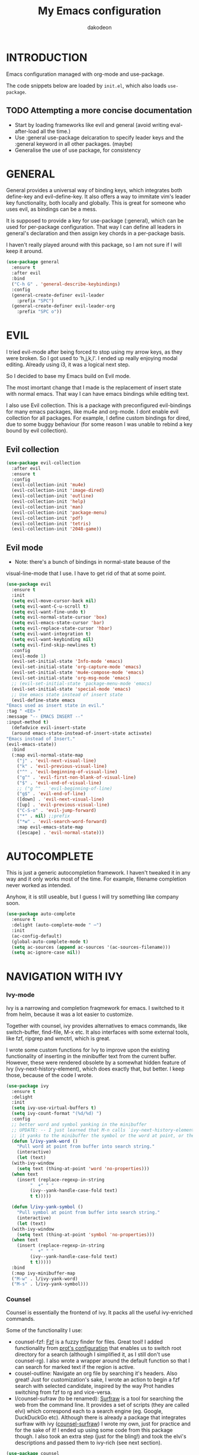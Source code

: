 #+TITLE: My Emacs configuration
#+AUTHOR: dakodeon
#+EMAIL: dakodeon@hotmail.com

#+TODO: TODO WORKING | DONE REJECTED

* INTRODUCTION

Emacs configuration managed with org-mode and use-package.

The code snippets below are loaded by =init.el=, which also loads
=use-package=.

** TODO Attempting a more concise documentation
  - Start by loading frameworks like evil and general (avoid writing eval-after-load all the time.)
  - Use :general use-package delcaration to specify leader keys and the :general keyword in all other packages. (maybe)
  - Generalise the use of use package, for consistency


* GENERAL

  General provides a universal way of binding keys, which integrates
  both define-key and evil-define-key. It also offers a way to
  immitate vim's leader key functionality, both locally and globally.
  This is great for someone who uses evil, as bindings can be a mess.

  It is supposed to provide a key for use-package (:general), which
  can be used for per-package configuration. That way I can define all
  leaders in general's declaration and then assign key chords in a
  per-package basis.

  I haven't really played around with this package, so I am not sure
  if I will keep it around.
  
   #+begin_src emacs-lisp
   (use-package general
     :ensure t
     :after evil
     :bind
     ("C-h G" . 'general-describe-keybindings)
     :config
     (general-create-definer evil-leader
       :prefix "SPC")
     (general-create-definer evil-leader-org
       :prefix "SPC o"))
   #+end_src

* EVIL

  I tried evil-mode after being forced to stop using my arrow keys, as
  they were broken. So I got used to 'h,j,k,l'. I ended up really
  enjoying modal editing. Already using i3, it was a logical next
  step.

  So I decided to base my Emacs build on Evil mode.

  The most imortant change that I made is the replacement of insert
  state with normal emacs. That way I can have emacs bindings while
  editing text.

  I also use Evil collection. This is a package with preconfigured
  evil-bindings for many emacs packages, like mu4e and org-mode. I
  dont enable evil collection for all packages. For example, I define
  custom bindings for dired, due to some buggy behaviour (for some
  reason I was unable to rebind a key bound by evil collection).

** Evil collection

    #+begin_src emacs-lisp
    (use-package evil-collection
      :after evil
      :ensure t
      :config
      (evil-collection-init 'mu4e)
      (evil-collection-init 'image-dired)
      (evil-collection-init 'outline)
      (evil-collection-init 'help)
      (evil-collection-init 'man)
      (evil-collection-init 'package-menu)
      (evil-collection-init 'pdf)
      (evil-collection-init 'tetris)
      (evil-collection-init '2048-game))
    #+end_src

** Evil mode

    * Note: there's a bunch of bindings in normal-state beause of the
    visual-line-mode that I use. I have to get rid of that at some
    point.

    #+begin_src emacs-lisp
    (use-package evil
      :ensure t
      :init
      (setq evil-move-cursor-back nil)
      (setq evil-want-C-u-scroll t)
      (setq evil-want-fine-undo t)
      (setq evil-normal-state-cursor 'box)
      (setq evil-emacs-state-cursor 'bar)
      (setq evil-replace-state-cursor 'hbar)
      (setq evil-want-integration t)
      (setq evil-want-keybinding nil)
      (setq evil-find-skip-newlines t)
      :config
      (evil-mode 1)
      (evil-set-initial-state 'Info-mode 'emacs)
      (evil-set-initial-state 'org-capture-mode 'emacs)
      (evil-set-initial-state 'mu4e-compose-mode 'emacs)
      (evil-set-initial-state 'org-msg-mode 'emacs)
      ;; (evil-set-initial-state 'package-menu-mode 'emacs)
      (evil-set-initial-state 'special-mode 'emacs)
      ;; Use emacs state instead of insert state
      (evil-define-state emacs
	"Emacs used as insert state in evil."
	:tag " <EE> "
	:message "-- EMACS INSERT --"
	:input-method t)
      (defadvice evil-insert-state
	  (around emacs-state-instead-of-insert-state activate)
	"Emacs instead of Insert."
	(evil-emacs-state))
      :bind
      (:map evil-normal-state-map
	    ("j" . 'evil-next-visual-line)
	    ("k" . 'evil-previous-visual-line)
	    ("^" . 'evil-beginning-of-visual-line)
	    ("g^" . 'evil-first-non-blank-of-visual-line)
	    ("$" . 'evil-end-of-visual-line)
	    ;; ("g ^" . 'evil-beginning-of-line)
	    ("g$" . 'evil-end-of-line)
	    ([down] . 'evil-next-visual-line)
	    ([up] . 'evil-previous-visual-line)
	    ("C-S-o" . 'evil-jump-forward)
	    ("*" . nil) ;;prefix
	    ("*w" . 'evil-search-word-forward)
	    :map evil-emacs-state-map
	    ([escape] . 'evil-normal-state)))
     #+end_src

* AUTOCOMPLETE

  This is just a generic autocompletion framework. I haven't tweaked
  it in any way and it only works most of the time. For example,
  filename completion never worked as intended.

  Anyhow, it is still useable, but I guess I will try something like
  company soon.

   #+begin_src emacs-lisp
   (use-package auto-complete
     :ensure t
     :delight (auto-complete-mode " ⋯")
     :init
     (ac-config-default)
     (global-auto-complete-mode t)
     (setq ac-sources (append ac-sources '(ac-sources-filename)))
     (setq ac-ignore-case nil))
   #+end_src
     
* NAVIGATION WITH IVY
*** Ivy-mode
    
    Ivy is a narrowing and completion fraqmework for emacs. I switched
    to it from helm, because it was a lot easier to customize.

    Together with counsel, ivy provides alternatives to emacs
    commands, like switch-buffer, find-file, M-x etc. It also
    interfaces with some external tools, like fzf, ripgrep and wmctrl,
    which is great.

    I wrote some custom functions for Ivy to improve upon the existing
    functionality of inserting in the minibuffer text from the current
    buffer. However, these were rendered obsolete by a somewhat hidden
    feature of Ivy (ivy-next-history-element), which does exactly
    that, but better. I keep those, because of the code I wrote.

   #+begin_src emacs-lisp
   (use-package ivy
     :ensure t
     :delight
     :init
     (setq ivy-use-virtual-buffers t)
     (setq ivy-count-format "(%d/%d) ")
     :config
     ;; better word and symbol yanking in the minibuffer
     ;; UPDATE: -- I just learned that M-n calls `ivy-next-history-element', which does exactly what I want,
     ;; it yanks to the minibuffer the symbol or the word at point, or the active region, so...
     (defun l/ivy-yank-word ()
       "Pull word at point from buffer into search string."
       (interactive)
       (let (text)
	 (with-ivy-window
	   (setq text (thing-at-point 'word 'no-properties)))
	 (when text
	   (insert (replace-regexp-in-string
		    "  +" " "
		    (ivy--yank-handle-case-fold text)
		    t t)))))

     (defun l/ivy-yank-symbol ()
       "Pull symbol at point from buffer into search string."
       (interactive)
       (let (text)
	 (with-ivy-window
	   (setq text (thing-at-point 'symbol 'no-properties)))
	 (when text
	   (insert (replace-regexp-in-string
		    "  +" " "
		    (ivy--yank-handle-case-fold text)
		    t t)))))
     :bind
     (:map ivy-minibuffer-map
     ("M-w" . l/ivy-yank-word)
     ("M-s" . l/ivy-yank-symbol)))
   #+end_src
*** Counsel
    
    Counsel is essentially the frontend of ivy. It packs all the
    useful ivy-enriched commands.

    Some of the functionality I use:

    - counsel-fzf: [[https://github.com/junegunn/fzf][Fzf]] is a fuzzy finder for files. Great tool! I
      added functionality from [[https://protesilaos.com/dotemacs][prot's configuration]] that enables us to
      switch root directory for a search (although I simplified it, as
      I still don't use counsel-rg). I also wrote a wrapper around the
      default function so that I can search for marked text if the
      region is active.
    - cousel-outline: Navigate an org file by searching it's headers.
      Also great! Just for customization's sake, I wrote an action to
      begin a fzf search with selected candidate, inspired by the way
      Prot handles switching from fzf to rg and vice-versa.
    - l/counsel-sufraw (to be renamed): [[https://gitlab.com/surfraw/Surfraw][Surfraw]] is a tool for
      searching the web from the command line. It provides a set of
      scripts (they are called elvi) which correspond each to a search
      engine (eg. Google, DuckDuckGo etc). Although there is already a
      package that integrates surfraw with ivy ([[https://github.com/jws85/counsel-surfraw/blob/master/counsel-surfraw.el][counsel-surfraw]]) I
      wrote my own, just for practice and for the sake of it! I ended
      up using some code from this package though. I also took an
      extra step (just for the bling!) and took the elvi's
      descriptions and passed them to ivy-rich (see next section).

    
   #+begin_src emacs-lisp
   (use-package counsel
     :ensure t
     :delight
     :config
     (defun l/counsel-fzf ()
       "Wraps around `counsel-fzf' to allow input from marked region."
       (interactive)
       (let (text)
	 (if mark-active
	     (setq text (buffer-substring-no-properties (region-beginning) (region-end))))
	 (counsel-fzf text)))

     ;; based on code by prot
     (defun l/counsel-fzf-dir (arg)
       "Specify root directory for `counsel-fzf'."
       (counsel-fzf ivy-text
		    (read-directory-name
		     (concat (car (split-string counsel-fzf-cmd))
			     " in directory: "))))

     (ivy-add-actions 'counsel-fzf
		      '(("r" l/counsel-fzf-dir "change root directory")))

   ;; from counsel-outline to fzf -- I should split these.
   (defun l/counsel-fzf-from-outline (arg)
     "Search for outline header with fzf."
     (counsel-fzf (car (last (split-string (substring-no-properties (ivy-state-current ivy-last)) "/")))))

   (ivy-add-actions 'counsel-outline
		    '(("f" l/counsel-fzf-from-outline "search with fzf")))

     ;; surfraw frontend
     (defvar l/surfraw-elvi-list
       (mapcar (lambda (x) (split-string x "\t+-- "))
	       (seq-remove
		(lambda (str) (not (string-match-p "--" str)))
		(split-string (shell-command-to-string "surfraw -elvi") "\n")))
       "An association list of elvi. Used by `l/ivy-surfraw'")

     (defun l/ivy-rich--ivy-surfraw-describe-elvi (elvi)
       (car (cdr (assoc elvi l/surfraw-elvi-list))))

     (defun l/ivy-surfraw ()
       "Search the web with surfraw. If region is active, search for that."
       (interactive)
       (let (text)
	 (if mark-active
	     (setq text (buffer-substring-no-properties (mark) (point)))
	   (setq text (read-string "What u wanna search? ")))
	 (ivy-read "Select search engine: "
		   (mapcar (lambda (entry) (car entry)) l/surfraw-elvi-list)
		   :action (lambda (x)
			     (let ((engine (replace-regexp-in-string " +.*$" "" x)))
			       (shell-command (concat "surfraw " engine " " (shell-quote-argument text)))))
		   :caller 'l/ivy-surfraw)))

     (eval-after-load "evil"
       '(progn
	  (evil-define-key 'normal org-mode-map "**" 'counsel-outline)))
     (ivy-mode 1)
     :bind
     (("M-x" . counsel-M-x)
     ("C-h f" . counsel-describe-function)
     ("C-h v" . counsel-describe-variable)
     ("C-c f" . l/counsel-fzf)
     ("C-c g" . counsel-rg)
     ("C-c b" . l/ivy-surfraw)))
   #+end_src
   
**** TODO Pack l/counsel-sufraw:
     I should keep this in a separate file and load it as a package.

*** TODO Swiper

    I should add here the configuration about swiper.

*** Other functionality
 
    Here is some extra packages for ivy/counsel/swiper:

**** AMX

     AMX is a rating system for selection candidates. Most rated
     candidates are more likely to appear fisrt when using ivy.
    
    #+begin_src emacs-lisp
    (use-package amx
      :ensure t
      :after ivy
      :custom
      (amx-backend 'auto)
      (amx-save-file "~/.emacs.d/amx-items")
      :config
      (amx-mode 1))
    #+end_src

**** Ivy-rich

     Ivy-rich provides help strings to be displayed alongside ivy
     candidates. Really useful for some quick reference.

     I added functionality for my ivy-surfraw function.

    #+begin_src emacs-lisp
    (use-package ivy-rich
      :ensure t
      :config
      (plist-put ivy-rich-display-transformers-list
	       'l/ivy-surfraw '(:columns
				((ivy-rich-candidate (:width 20))
				 (l/ivy-rich--ivy-surfraw-describe-elvi)
				 )))
      (setcdr (assq t ivy-format-functions-alist) #'ivy-format-function-line)
      (ivy-rich-mode 1))
    #+end_src

**** Ivy-posframe

     Ivy-posframe provides custom positioning of the minibuffer
     depending on which function is called.

     The way I set it up is essentially copied from Prot's
     configuration. The default is for the minibuffer to be displayed
     as a box in the center of the frame, but for some functions, like
     swiper for example, it is best to be kept in the traditional
     position.

#+begin_src emacs-lisp
    (use-package ivy-posframe
      :ensure t
      :delight
      :custom
      (ivy-posframe-display-functions-alist
       '((complete-symbol . ivy-posframe-display-at-point)
	 (counsel-describe-function . nil)
	 (counsel-describe-variable . nil)
	 (swiper . nil)
	 (swiper-isearch . nil)
	 (t . ivy-posframe-display-at-frame-center)))
      :config
      (ivy-posframe-mode 1))
    #+end_src

* DIRED

  Dired, the DIRectory EDitor, is the default file manager inside
  emacs. It uses ls with ls switches to generate an editable buffer of
  files lists, in which you can do whatever you would normally do in
  any file manager, and maybe more.

  I customized dired up to the point that I am very happy with the
  workflow achieved. This is a really long config, so I guess it is
  best to document it along the way.

** Defaults

   Here I define some defaults for dired. These include the default ls
   switches that generate the dired buffer, the use of dwim (do what I
   mean) while copying and moving (meaning that when performing a copy
   or move action the default target is the dired buffer in the other
   window, if existing), also adding hide-details-mode to the hook, to
   omit displaying all the info that the '-l' flag produces, as well
   as fixing a bug caused by a package no longer existent (something
   like the digital equivalent of a ghost limb).

   One drastic change I made to the defaults is the way dired shows up
   in the modeline. Delight does not work for dired, as its modeline
   output changes every time the ls flags change. This clutters the
   modeline as, for example, one flag that I use is
   '--group-directories-first'... I discovered the culprit: it was the
   function 'dired-sort-set-mode-line'. So, I completely redefined the
   function to output my custom names instead (note -- I know I should
   just advise the function, not completely redefine it, but at the
   time I was not familiar enough with advising. I might look into it
   soon).
  
  #+begin_src emacs-lisp
  (use-package dired
    :init
    (setq dired-dwim-target t)
    (setq dired-listing-switches "-Alh") ;; human-readable sizes, also omit . and ..
    :config
    ;; This hook seems to be added automatically to my 'custom.el' file
    ;; and breaks dired. I have to find out where it comes from. It was
    ;; a part of the `ranger' package, which I have deleted.
    (remove-hook 'dired-mode-hook 'ranger-set-dired-key)

    (add-hook 'dired-mode-hook 'dired-hide-details-mode) ;; list only filenames

    ;; modeline hack -- should replace this with advice
    (defun dired-sort-set-mode-line ()
      ;; Set mode line display according to dired-actual-switches.
      ;; Mode line display of "by name" or "by date" guarantees the user a
      ;; match with the corresponding regexps.  Non-matching switches are
      ;; shown literally.
      (when (eq major-mode 'dired-mode)
	(setq mode-name
	      (let (case-fold-search)
		(cond ((string-match-p
			(concat (regexp-quote "-Alh") "\\(\\s-\\|$\\)")
			dired-actual-switches)
		       "")
		      ((string-match-p
			(concat (regexp-quote "-Alht") "\\(\\s-\\|$\\)")
			dired-actual-switches)
		       "⇓D")
		      ((string-match-p
			(concat (regexp-quote "-AlhS") "\\(\\s-\\|$\\)")
			dired-actual-switches)
		       "⇓S")
		      ((string-match-p
			(concat (regexp-quote "-AlhX") "\\(\\s-\\|$\\)")
			dired-actual-switches)
		       "⇓X")
		      (t
		       "⇓?"))))
	(if (string-match-p
	     (regexp-quote " --group-directories-first")
	     dired-actual-switches)
	    (setq mode-name (concat mode-name "⋮"))
	  (setq mode-name (replace-regexp-in-string "⋮" "" mode-name)))
	(force-mode-line-update))))
  #+end_src

** Some basic customization

   Some tweaks of basic behaviour that I felt were missing:
   
   - The default behaviour when moving to the beginning / end of the
     buffer is to treat it like a normal buffer, instead I wanted to
     move to the first / last line in the file list. I found these
     code snippets code snippets from a file called [[https://www.emacswiki.org/emacs/dired-extension.el][dired-extension]]
     that was posted in emacswiki.
   - The default behaviour when marking a file is to mark and move
     forward. This makes it really easy to mark a bunch of consecutive
     files. But what about in reverse? Let's define a function to do
     exactly that!
   - The ability to kill lines of a dired buffer so that you can
     narrow down the files you're working on is very useful. More
     useful is to be able to do it on a selection of files.
   - After I started using emacs as my mail client, I thought it would
     be great to use dired to attach files to an email. Apparently
     someone else also thought about this in [[https://emacs.stackexchange.com/questions/14652/attach-multiple-files-from-the-same-directory-to-an-email-message][this]] question in
     stackexchange. This is the provided function, with the ability to
     attach all marked files. /NOTE: this does not always work as
     intended, and anyways I don't use it as much. It is worth
     checking out however./

   #+begin_src emacs-lisp
   (use-package emacs
     :config
     ;; go to first / last file line
     (defun dired-goto-first-file ()
	  "Move cursor to first file of dired."
	  (interactive)
	  (goto-char (point-min))
	  (while (not (dired-move-to-filename))
	    (call-interactively 'dired-next-line)))

     (defun dired-goto-last-file ()
       "Move cursor to last file of dired."
       (interactive)
       (goto-char (point-max))
       (while (not (dired-move-to-filename))
	 (call-interactively 'dired-previous-line)))

     ;; mark and move backwards
     (defun l/dired-mark-backwards ()
       "Mark file at point and move backwards."
       (interactive)
       (if (dired-move-to-filename)
	   (progn
	     (dired-mark 1)
	     (dired-previous-line 2))))

     ;; narrow to marked files
     (defun l/dired-narrow-to-marked-files ()
       "Show only marked files in dired buffer."
       (interactive)
       (let ((files (dired-get-marked-files)))
	 (unless (eq (length files) 1)
	   (dired-toggle-marks)
	   (dired-do-kill-lines))))

     ;; attach marked files to email
     (defun compose-attach-marked-files ()
       "Compose mail and attach all the marked files from a dired
   buffer."
       (interactive)
       (let ((files (dired-get-marked-files)))
	 (compose-mail nil nil nil t)
	 (dolist (file files)
	   (if (file-regular-p file)
	       (mml-attach-file file
				(mm-default-file-encoding file)
				nil "attachment")
	     (message "skipping non-regular file %s" file))))))
   #+end_src

** Sorting functions

   Although the use of ls switches can be very useful for diferent
   sorting options, dired by default does not provide this kind of
   functionality. Here I define some functions to switch between
   sorting by name, by date, by size, by extension, and grouping of
   directories first as a toggle on top of the other switches.

   #+begin_src emacs-lisp
   (use-package dired
     :config
     ;; sort by
     (defun l/dired-sort-by (sw)
       "Sort dired buffer by given switches and go to first line. If
   the switches provided are the same with the current switches, do
   nothing"
       (let ((switches dired-actual-switches))
	 (unless (string= sw switches)
	   (dired-sort-other sw)
	   (dired-goto-first-file))))
  
     ;; callable functions
     ;; by name
     (defun l/dired-sort-by-name ()
       "Sort by name. Calls `l/dired-sort-by'."
       (interactive)
       (l/dired-sort-by "-Alh"))
  
     ;; by date
     (defun l/dired-sort-by-date ()
       "Sort by date. Calls `l/dired-sort-by'."
       (interactive)
       (l/dired-sort-by "-Alht"))
  
     ;; by size
     (defun l/dired-sort-by-size ()
       "Sort by size. Calls `l/dired-sort-by'."
       (interactive)
       (l/dired-sort-by "-AlhS"))
  
     ;; by extension
     (defun l/dired-sort-by-ext ()
       "Sort by extension. Calls `l/dired-sort-by'."
       (interactive)
       (l/dired-sort-by "-AlhX"))
  
     ;; toggle directories first
     (defun l/dired-sort-dirs-first ()
       "Toggles grouping directories first."
       (interactive)
       (let ((switches dired-actual-switches))
	 (if (string-match-p (regexp-quote " --group-directories-first") switches)
	     (setq switches (replace-regexp-in-string " --group-directories-first" "" switches))
	   (setq switches (concat switches " --group-directories-first")))
	 (dired-sort-other switches))
       (dired-goto-first-file)))
   #+end_src

** External programs

  Definitions of some "external" functions. These are functions that
  act on files or lists of files using some external tool. Those
  include:

  - dired-get-size: calls du and outputs the size on the minibuffer. I
    got this from [[https://www.emacswiki.org/emacs/dired-extension.el][this]] post on emacswiki, from the same package called
    dired-extension mentioned previously. I also left the chinese text
    inside!
  - l/unmount-drive: if called on a mountpoint, it unmounts the drive
    mounted there. Really simple function, as I rarely use it, and
    only for this, quickly unmount a drive if I am already there.
  - l/atool-pack and unpack: atool is a script for managing file
    archives. I tried the existing [[https://github.com/HKey/dired-atool][dired-atool]] package from github,
    but I didn't like it, so I wrote my own functions with modified
    code from this project. I prefered something simpler and with nice
    output.
  - l/get-subtitles: uses sublime, a command-line tool to download
    subtitles written in python. Although the implementation is mine,
    I got some basic ideas from [[http://ergoemacs.org/emacs/elisp_call_shell_command.html][this post about 'start-process']] on
    ergoemacs and [[https://stackoverflow.com/questions/17075920/passing-list-to-rest-args?rq=1][this one about 'apply']] on stackoverflow.
  - l/change-desktop-background: uses feh, a minimal image viewer, to
    set the desktop background with the file at point. Provides a menu
    with different fits.
    
  #+begin_src emacs-lisp
  (use-package dired
    :config
    ;; get filesize
    (defun dired-get-size ()
      "Get total size of marked files with `du' command.
       If not marked any files, default is current file or directory."
      (interactive)
      (let ((files (dired-get-marked-files)))
	(with-temp-buffer
	  (apply 'call-process "/usr/bin/du" nil t nil "-sch" files)
	  (message "%s"
		   (progn
		     (re-search-backward "\\(^[0-9.,]+[A-Za-z]+\\).*\\(total\\|总用量\\)$")
		     (match-string 1))))))

    ;; unmount drive from mountpoint
    (defun l/unmount-drive ()
      "Unmount selected directories, if they correspond to mountpoints."
      (interactive)
      (let ((dirs (dired-get-marked-files)))
	(dired-do-shell-command "mountpoint -q ? && sudo umount ? && sudo rmdir ?" nil dirs)
	(revert-buffer)))

    ;; pack and unpack
    (defun l/atool-pack ()
      "Use the `atool' program to pack some files."
      (interactive)
      (when (eq major-mode 'dired-mode)
	(let ((files (dired-get-marked-files t))
	      (archive (expand-file-name
			(read-file-name "Pack files as:" nil nil nil)))
	      (process-connection-type nil))
	  (if (get-buffer "*atool-pack*")
	      (kill-buffer "*atool-pack*"))
	  (apply 'start-process
		 (append (list "atool-pack" "*atool-pack*" "atool" "--explain" archive "-a") files))
	  (switch-to-buffer-other-window "*atool-pack*")
	  (special-mode))))
  
    (defun l/atool-unpack ()
      "Use the `atool' program to unpack some archives."
      (interactive)
      (when (eq major-mode 'dired-mode)
	(let ((files (dired-get-marked-files t))
	      (dest (expand-file-name
		     (read-directory-name "Unpack files to:"
					  (dired-dwim-target-directory) nil nil)))
	      (process-connection-type nil))
	  (if (get-buffer "*atool-unpack*")
	      (kill-buffer "*atool-unpack*"))
	  (if (not (file-directory-p dest))
	      (make-directory dest))
	  (apply 'start-process
		 (append (list "atool-unpack" "*atool-unpack*" "atool" "--explain" "-X" dest) files))
	  (switch-to-buffer-other-window "*atool-unpack*")
	  (special-mode))))

    ;; get subtitles
    (defun l/get-subtitles ()
      "Get subtitles for marked files while in a dired buffer. Depends on subliminal, so it has to be on your system."
      (interactive)
      (when (eq major-mode 'dired-mode)
	(let* ((lang-list '("en" "gr"))
	       (lang (completing-read "Select language: " lang-list nil t))
	       (files (dired-get-marked-files))
	       (process-connection-type nil))
	  (if (get-buffer "*get-subtitles*")
	      (kill-buffer "*get-subtitles*"))
	  (apply 'start-process
		 (append (list "get-subtitles" "*get-subtitles*" "subliminal" "download" "-l" lang) files))
	  (switch-to-buffer-other-window "*get-subtitles*")
	  (special-mode))))

    ;; change desktop background
    (defun l/change-desktop-background ()
      "Change the desktop background using feh."
      (interactive)
      (let ((fit-type (completing-read "Select fit: " '("scale" "center" "fill" "max") nil t))
	    (entry (shell-quote-argument (expand-file-name (dired-file-name-at-point))))
	    (targetfile (shell-quote-argument (expand-file-name "~/.config/.wallpaper.jpg"))))
	(setq cpcmd (concat "cp " entry " " targetfile))
	(setq fehcmd (concat "feh --bg-" fit-type " " targetfile))
	(setq cmd (concat cpcmd " && " fehcmd))
	(shell-command cmd))))
  #+end_src

  I also defined a custom keymap with shortcuts to most used
  directories, similar to the navigation system in ranger (gh -- go to
  home, gD -- go to Downloads etc)


  Another part of dired's configuration is the evil bindings. I did
  not use the pre-existing bindings from evil-collection, due to some
  buggy behavior that wouldn't let me rebind a key. Maybe I will
  revisit this possibility as my config tidies up, it could be some
  weird conflict that would resolve itself with a tidier config.

** Custom maps

   Here are declared two prefix commands with their bindings:

   - l/dired-nav-map offers ranger-like shortcuts to directories.
   - l/dired-my-ext-cmds includes keybindings for the functions that
     call external programs.

   #+begin_src emacs-lisp
   (use-package dired
     :config
     ;; navigation map
     (define-prefix-command 'l/dired-nav-map)

     (general-def l/dired-nav-map
       "h" (lambda () (interactive) (dired "~/"))
       "D" (lambda () (interactive) (dired "~/Downloads/"))
       "d" (lambda () (interactive) (dired "~/Documents/"))
       "p" (lambda () (interactive) (dired "~/Pictures/")) 
       "M" (lambda () (interactive) (dired "~/Music/"))  
       "v" (lambda () (interactive) (dired "~/Videos/"))   
       "m" (lambda () (interactive) (dired "/media"))    
       "C" (lambda () (interactive) (dired "~/.config/"))  
       "E" (lambda () (interactive) (dired "~/.emacs.d/")) 
       "!" (lambda () (interactive) (dired "~/dotfiles/"))
       "g" 'dired-goto-first-file)

     ;; my external commands
     (define-prefix-command 'l/dired-my-ext-cmds)

     (general-def l/dired-my-ext-cmds
       "s" 'l/get-subtitles
       "?" 'dired-get-size
       "B" 'l/change-desktop-background
       "u" 'l/unmount-drive
       "zz" 'l/atool-pack
       "zx" 'l/atool-unpack)
   #+end_src

** Keybindings

   In this section I define all the keybindings for dired. The list is
   long...

   #+begin_src emacs-lisp
   (use-package dired
     :config
     (general-def 'dired-mode-map
       "G" 'revert-buffer
       "g" 'l/dired-nav-map
       "C-x M-." 'compose-attach-marked-files
       "M-<" 'dired-goto-first-file
       "M->" 'dired-goto-last-file)

     (general-def 'normal dired-mode-map
       "q" 'quit-window
       ;; basic movement
       "j" 'dired-next-line
       "k" 'dired-previous-line
       "h" 'dired-up-directory
       "l" 'dired-find-file
       ">" 'dired-next-dirline
       "<" 'dired-prev-dirline
       ;; here should be "gg" 'dired-goto-first-file, but it is in the
       ;; nav-map
       "G" 'dired-goto-last-file
       ;; basic functions
       "A" 'dired-do-find-regexp
       "B" 'dired-do-byte-compile
       "C" 'dired-do-copy
       "D" 'dired-do-delete
       ;; dired-do-chgrp
       "H" 'dired-do-hardlink
       "L" 'dired-do-load
       "M" 'dired-do-chmod
       "O" 'dired-do-chown
       "P" 'dired-do-print
       "Q" 'dired-do-find-regexp-and-replace
       "R" 'dired-do-rename
       "S" 'dired-do-symlink
       "T" 'dired-do-touch
       "Z" 'dired-do-compress
       "c" 'dired-do-compress-to
       "!" 'dired-do-shell-command
       "&" 'dired-do-async-shell-command
       "=" 'dired-diff
       ;; regexp operations
       "%" nil ;; prefix
       "%u" 'dired-upcase
       "%l" 'dired-downcase
       "%d" 'dired-flag-files-regexp
       "%g" 'dired-mark-files-containing-regexp
       "%m" 'dired-mark-files-regexp
       "%C" 'dired-do-copy-regexp
       "%H" 'dired-do-hardlink-regexp
       "%R" 'dired-do-rename-regexp
       "%S" 'dired-do-symlink-regexp
       "%&" 'dired-flag-garbage-files
       ;; marks & flags
       "U" 'dired-unmark-all-marks
       "u" 'dired-unmark
       "m" 'dired-mark
       (kbd "<SPC>") 'dired-mark
       (kbd "C-<SPC>") 'l/dired-mark-backwards
       "t" 'dired-toggle-marks
       "d" 'dired-flag-file-deletion
       "x" 'dired-do-flagged-delete
       (kbd "* <delete>") 'dired-unmark-backward
       (kbd "<delete>") 'dired-unmark-backward
       "*" nil ;; prefix
       "**" 'dired-mark-executables
       "*/" 'dired-mark-directories
       "*@" 'dired-mark-symlinks
       "*%" 'dired-mark-files-regexp
       "*(" 'dired-mark-sexp
       "*." 'dired-mark-extension
       "*O" 'dired-mark-omitted
       "*c" 'dired-change-marks
       "*s" 'dired-mark-subdir-files
       "*?" 'dired-unmark-all-files
       "*!" 'dired-unmark-all-marks
       "*f" 'l/dired-narrow-to-marked-files
       ;; encryption-decryption (epa-dired)
       ";d" 'epa-dired-do-decrypt
       ";v" 'epa-dired-do-verify
       ";s" 'epa-dired-do-sign
       ";e" 'epa-dired-do-encrypt
       ;; unsorted
       "X" 'l/dired-my-ext-cmds
       "z" 'dired-omit-mode
       "g" 'l/dired-nav-map
       "gr" 'revert-buffer
       "gR" 'dired-do-redisplay
       "I" 'dired-maybe-insert-subdir
       "i" 'dired-toggle-read-only
       "J" 'dired-goto-file
       "K" 'dired-do-kill-lines
       "a" 'dired-find-alternate-file
       "gy" 'dired-show-file-type
       "Y" 'dired-copy-filename-as-kill
       "+" 'dired-create-directory
       (kbd "S-<return>") 'dired-find-file-other-window
       (kbd "RET") 'dired-find-file
       (kbd "M-<return>") 'browse-url-of-dired-file
       ;; sorting
       "o" nil ;; prefix -- was dired-sort-toggle-or-edit
       "oo" 'l/dired-sort-by-name
       "od" 'l/dired-sort-by-date
       "os" 'l/dired-sort-by-size
       "ox" 'l/dired-sort-by-ext
       "o=" 'l/dired-sort-dirs-first
       "(" 'dired-hide-details-mode
       "?" 'dired-summary))

   (add-hook 'dired-mode-hook 'evil-normalize-keymaps))

   #+end_src

** Dired-x

   Dired-X provides some extra functionality for dired.

   For now, I use it only for the omit-mode that it offers, which
   hides non-interesting files by regexp or by extension.

   However, there are other useful features which I should check, like
   shell command guessing.

   #+begin_src emacs-lisp
   (use-package dired-x
     :delight dired-omit-mode
     :after dired
     :bind
     (:map dired-mode-map
	   ("z" . 'dired-omit-mode))
     :init
     (setq dired-omit-verbose nil)
     :config
     ;; files to be ommited: beginning with one or more dots, beginning with $ (some files that come from Windows), ending with xmp (eg darktable data files), ending with srt, sub (I don't want to see subtitle files)
     (setq dired-omit-files (concat dired-omit-files "\\|^\\..+$\\|^\\$"))
     (setq dired-omit-extensions
	   (append dired-omit-extensions '("xmp" "srt" "sub")))

     (add-hook 'dired-mode-hook 'dired-omit-mode))
   #+end_src

** Wdired

   Wdired (Writable dired) is a way to manipulate the file listing
   like a text file. This means super-easy renaming.

   #+begin_src emacs-lisp
   (use-package wdired
     :after dired)
   #+end_src

** Image dired

   Image dired provides functionality to view images in emacs. Nothing too fancy, just some sane defaults.

   #+begin_src emacs-lisp
   (use-package image-dired
     :after dired
     :init
     (setq image-dired-thumb-width 250)
     (setq image-dired-thumbs-per-row 4)
     (setq image-dired-external-viewer "sxiv"))
   #+end_src

** Peep dired

   Peep dired is a minor mode for dired which offers a preview of the file at point on another window. Very useful. It provides an experience similar to file managers like Ranger.

   However, some features where missing imho, also some functions
   caused abnormal behaviour. So, I cloned the project from the
   [[https://github.com/asok/peep-dired][original repo]], tweaked it, added some extra functions and run it...
   It still needs maintenance, some stuff should be reimplemented, but
   it will do for now. My fork can be found [[https://github.com/dakodeon/peep-dired][here]].

   #+begin_src emacs-lisp
   (use-package peep-dired
     :load-path "~/.source/peep-dired"
     :delight (peep-dired " ")
     :after dired
     :init
     (setq peep-dired-cleanup-eagerly t)
     (setq peep-dired-ignored-extensions '("mkv" "mp4" "avi" "mov" "mp3" "wav" "iso"))
     :config
     ;; custom dired functions customized further for peep. Maybe use advice?
     (defun l/peep-dired-goto-first-file ()
       "Go to first file line and peep there. Uses `dired-goto-first-file'"
       (interactive)
       (dired-goto-first-file)
       (peep-dired-display-file-other-window))
  
     (defun l/peep-dired-goto-last-file ()
       "Go to last file line and peep there. Uses `dired-goto-last-file'"
       (interactive)
       (dired-goto-last-file)
       (peep-dired-display-file-other-window))
  
     (defun l/peep-dired-mark-backwards ()
       "Mark and peep backwards."
       (interactive)
       (l/dired-mark-backwards)
       (peep-dired-display-file-other-window))
  
     ;; evil bindings
     (general-def 'normal peep-dired-mode-map
       "C-j" 'peep-dired-scroll-page-down
       "C-k" 'peep-dired-scroll-page-up
       "j" 'peep-dired-next-file
       "<down>" 'peep-dired-next-file
       "k" 'peep-dired-prev-file
       "<up>" 'peep-dired-prev-file
       "h" 'peep-dired-up-directory
       "<left>" 'peep-dired-up-directory
       "l" 'peep-dired-find-file
       "<right>" 'peep-dired-find-file
       ">" 'peep-dired-next-dirline
       "<" 'peep-dired-prev-dirline
       "g g" 'l/peep-dired-goto-first-file
       "G" 'l/peep-dired-goto-last-file
       "C-SPC" 'l/peep-dired-mark-backwards)
     (general-def 'normal dired-mode-map
       "p" 'peep-dired)

     (add-hook 'peep-dired-hook 'evil-normalize-keymaps)
     :bind
     (:map dired-mode-map
	   ("p" . 'peep-dired)))

   #+end_src

** Some extra pieces of functionality

   Here are some packages that offer a little bit of extra
   functionality. Small things really, but they make a better
   experience.

*** Dired subtree

    This package makes directories open in the same buffer like
    subtrees.

    #+begin_src emacs-lisp
    (use-package dired-subtree
      :ensure t
      :after dired
      :config
      (general-def 'normal dired-mode-map
	"TAB" 'dired-subtree-toggle))
    #+end_src

*** Dired narrow

    Narrows down what is shown in the dired buffer by filtering
    filenames. Really useful for quickly finding something.

    #+begin_src emacs-lisp
    (use-package dired-narrow
      :ensure t
      :delight (dired-narrow-mode " >⋅<")
      :after dired
      :init
      (setq dired-narrow-exit-when-one-left t)
      :config
      (general-def 'normal dired-mode-map
	"f" 'dired-narrow)
      :bind
      (:map dired-mode-map
	    ("f" . 'dired-narrow)))
    #+end_src

*** Dired ranger

    Dired-ranger ports some of the functionality from the ranger file
    manager. Specifically it implements the copying/moving mechanism
    and the bookmark mechanism.

    The way it handles copying and moving can be useful from time to
    time. Instead of knowing beforehand where you want to put the
    file, you can perform the 'yank' and then paste it in whichever
    directory you want.

    Bookmarks is also a useful feature for quick navigation. You can
    quickly set and visit a bookmark, while a custom function that I
    wrote, handles moving to the last visited place. Note that these
    bookmarks are not persistent, they will be lost upon exiting
    emacs.

    #+begin_src emacs-lisp
    (use-package dired-ranger
      :ensure t
      :after dired
      :init
      (setq dired-ranger-bookmark-reopen 'always)
      :config
      ;; function to visit previous directory
      (defun l/dired-ranger-bookmark-visit-LRU ()
	"Go to last visited directory."
	(interactive)
	(dired-ranger-bookmark-visit dired-ranger-bookmark-LRU))

      ;; evil keybindings
      (general-def 'normal dired-mode-map
	"y" nil ;; prefix
	"yy" 'dired-ranger-copy
	"yP" 'dired-ranger-move
	"yp" 'dired-ranger-paste
	"`" nil ;; prefix
	"``" 'l/dired-ranger-bookmark-visit-LRU
	"`v" 'dired-ranger-bookmark-visit
	"`m" 'dired-ranger-bookmark))
    #+end_src

*** Dired rsync
    
    Rsync functionality for dired. Really useful for BIG files, as it does not freeze emacs while busy. Progress is also shown in the modeline.

One note though, while trying to copy to a FAT32 device, I discovered that there is some problem concerning the permissions. This has nothing to do with dired or emacs, it is a rsync thing. The workaround is to choose different flags for the rsync command, so I wrote a function to do this.

    #+begin_src emacs-lisp
    (use-package dired-rsync
      :ensure t
      :after dired
      :init
      (setq dired-rsync-unmark-on-completion nil)
      :config
      ;; workaround to rsync into FAT32
      (defun l/dired-rsync-to-FAT32 ()
	"Change `dired-rsync-options' temporarily to rsync to FAT32 driver."
	(interactive)
	(let ((dired-rsync-options "-rDz --info=progress2")
	      (dest (read-file-name "rsync to: " (dired-dwim-target-directory)
			      nil nil nil 'file-directory-p)))
	  (dired-rsync dest)))

      ;; evil keybindings
      (general-def 'normal dired-mode-map
	"rr" 'dired-rsync
	"rf" 'l/dired-rsync-to-FAT32))
    #+end_src

** Some bling!

   This section is all about the looks!

*** Dired rainbow

    Colors the output of dired. Haven't tweaked anything, this is just
    the defaults from the github page.

    #+begin_src emacs-lisp
    (use-package dired-rainbow
      :ensure t
      :after dired
      :config
      (progn
	(dired-rainbow-define-chmod directory "#6cb2eb" "d.*")
	(dired-rainbow-define html "#eb5286" ("css" "less" "sass" "scss" "htm" "html" "jhtm" "mht" "eml" "mustache" "xhtml"))
	(dired-rainbow-define xml "#f2d024" ("xml" "xsd" "xsl" "xslt" "wsdl" "bib" "json" "msg" "pgn" "rss" "yaml" "yml" "rdata"))
	(dired-rainbow-define document "#9561e2" ("docm" "doc" "docx" "odb" "odt" "pdb" "pdf" "ps" "rtf" "djvu" "epub" "odp" "ppt" "pptx"))
	(dired-rainbow-define markdown "#ffed4a" ("org" "etx" "info" "markdown" "md" "mkd" "nfo" "pod" "rst" "tex" "textfile" "txt"))
	(dired-rainbow-define database "#6574cd" ("xlsx" "xls" "csv" "accdb" "db" "mdb" "sqlite" "nc"))
	(dired-rainbow-define media "#de751f" ("mp3" "mp4" "MP3" "MP4" "avi" "mpeg" "mpg" "flv" "ogg" "mov" "mid" "midi" "wav" "aiff" "flac"))
	(dired-rainbow-define image "#f66d9b" ("tiff" "tif" "cdr" "gif" "ico" "jpeg" "jpg" "png" "psd" "eps" "svg"))
	(dired-rainbow-define log "#c17d11" ("log"))
	(dired-rainbow-define shell "#f6993f" ("awk" "bash" "bat" "sed" "sh" "zsh" "vim"))
	(dired-rainbow-define interpreted "#38c172" ("py" "ipynb" "rb" "pl" "t" "msql" "mysql" "pgsql" "sql" "r" "clj" "cljs" "scala" "js"))
	(dired-rainbow-define compiled "#4dc0b5" ("asm" "cl" "lisp" "el" "c" "h" "c++" "h++" "hpp" "hxx" "m" "cc" "cs" "cp" "cpp" "go" "f" "for" "ftn" "f90" "f95" "f03" "f08" "s" "rs" "hi" "hs" "pyc" ".java"))
	(dired-rainbow-define executable "#8cc4ff" ("exe" "msi"))
	(dired-rainbow-define compressed "#51d88a" ("7z" "zip" "bz2" "tgz" "txz" "gz" "xz" "z" "Z" "jar" "war" "ear" "rar" "sar" "xpi" "apk" "xz" "tar"))
	(dired-rainbow-define packaged "#faad63" ("deb" "rpm" "apk" "jad" "jar" "cab" "pak" "pk3" "vdf" "vpk" "bsp"))
	(dired-rainbow-define encrypted "#ffed4a" ("gpg" "pgp" "asc" "bfe" "enc" "signature" "sig" "p12" "pem"))
	(dired-rainbow-define fonts "#6cb2eb" ("afm" "fon" "fnt" "pfb" "pfm" "ttf" "otf"))
	(dired-rainbow-define partition "#e3342f" ("dmg" "iso" "bin" "nrg" "qcow" "toast" "vcd" "vmdk" "bak"))
	(dired-rainbow-define vc "#0074d9" ("git" "gitignore" "gitattributes" "gitmodules"))
	(dired-rainbow-define-chmod executable-unix "#38c172" "-.*x.*")
	))
    #+end_src

*** Dired icons

    Adds icons in front of file names. Always good to have! Depends on
    the all-the-icons package, which is loaded later in the config.

    #+begin_src emacs-lisp
    (use-package all-the-icons-dired
      :ensure t
      :delight
      :after dired all-the-icons
      :config
      (add-hook 'dired-mode-hook 'all-the-icons-dired-mode))
    #+end_src

* EMAIL CLIENT

  I use mu4e to manage my emails. mu4e is the emacs front-end for the
  program 'mu' so installing mu on your system brings also mu4e.
  Depending on your system, you might have to build it yourself, e.g
  from git. Then, find the path of mu4e and add it to load-path (in my
  case it was =/usr/local/share/emacs/site-lisp/mu4e=).

** The layout
*** Parts and components

    Mu4e only manages your emails. You actually need to install a
    different program to download them and store them to your
    computer. The most popular alternatives are [[https://www.offlineimap.org/][offlineimap]] and [[http://isync.sourceforge.net/][isync]]
    (which provides the executable mbsync). I use the latter. Sending
    email is also provided by a different package: the smtp and
    message packages that are bult-in within emacs.
  
    So: the steps to manage and send emails through emacs are:

    1. mbsync downloads the emails
    2. mu updates the maildirs
    3. smtp establishes connection with your email provider
    4. message composes and sends the actual email
    5. mu4e is used as a platform integrating all of the above

    _Discalimer:_ I do not understand fully all the mechanics involved
    here, so the above explanation might be from over-simplified to
    dead-wrong. However, it works, thanks to all the resources existing
    on the Internet.

    There is separate configuration required for mbsync. It is out of
    the scope of this description, so I will not go into it. There are a
    lot of sample configurations and instructions on the web, as well as
    a well-documented [[https://wiki.archlinux.org/index.php/Isync][archwiki article]]. However, configuring mbsync can
    be a headache. Best of luck!

*** Some info about my config

    Mu4e gives the ability to set an interval on which it's database
    updates. I set this to nil, as I prefer to have a cronjob taking
    care of that. I have set the interval to be 5 minutes. Updating
    while on mu4e happens only manually.

    Another thing to note is that I don't keep all my email info in
    this file. I use a separate file, which is required in the
    configuration, which provides a variable storing a list of all the
    accounts' information that mu4e needs to build te contexts,
    maildir structure etc. This is not about security, I wouldn't
    store passwords and stuff even to this file, it just seems more
    appropriate not to share all my email addresses in a public file.
    It also makes the config more portable, as you can easily
    implement the same file, a sample of which can be seen below:

    #+begin_example emacs-lisp
    (defvar l/accounts-info-list
      '(("account-name-1" . ((mail-addr . "my-name@my-provider.com")
			     (smtp-serv-def . "mail.my-provider.com")
			     (smtp-serv . "mail.my-provider.com")
			     (full-name . "my name")
			     (inbox-dir . ("/account-name-1/Inbox" . ?1))
			     (sent-dir . "/account-name-1/Sent")
			     (drafts-dir . "/account-name-1/Drafts")
			     (trash-dir . "/account-name-1/Trash")))
	("account-name-2" . ((mail-addr . "my-other-name@my-other-provider.com")
			     (smtp-serv-def . "smtp.my-other-provider.com")
			     (smtp-serv . "smtp.my-other-provider.com")
			     (full-name . "my other name")
			     (inbox-dir . ("/account-name-2/Inbox" . ?2))
			     (sent-dir . "/account-name-2/Sent")
			     (drafts-dir . "/account-name-2/Drafts")
			     (trash-dir . "/account-name-2/Trash")))))

    ;; don't forget to provide the code in the end of the file!
    (provide 'mu4e-sensitive)
    #+end_example

    Then, the location of this file should be added to load-path.

** The actual config
*** SMTP configuration

    SMTP handles the connection with your email provider. It also sets some values for the default email account.

    #+begin_src emacs-lisp
    (use-package smtpmail
      :config
      ;; since smtpmail is loaded first we will require here the sensitive file
      (add-to-list 'load-path "~/.personal/personal-scripts")
      (require 'mu4e-sensitive)
      ;; the default value is considered to be the first account on the list
      (let ((first-account (cdr (nth 0 l/accounts-info-list))))
	(setq smtpmail-smtp-user (cdr (assq 'mail-addr first-account))
	      smtpmail-default-smtp-server (cdr (assq 'smtp-serv-def first-account))
	      smtpmail-smtp-server (cdr (assq 'smtp-serv first-account))))

      ;; these seem to be default everywhere
      (setq smtpmail-stream-type 'starttls
	    smtpmail-smtp-service 587
	    smtpmail-debug-info t))
    #+end_src

*** Message configuration

    Message is the package that does the actual editing of an email
    message. It is configured to use smtpmail to actually send it.

    #+begin_src emacs-lisp
    (use-package message
      :after smtpmail
      :config
      (setq message-send-mail-function 'smtpmail-send-it)
      (setq message-kill-buffer-on-exit t))
    #+end_src
    
*** Mu4e -- base settings

    The 'main course'. If it goes all together it will be a very big
    code block, so I will brake it into several categories.

    Here are the basic settings.

    #+begin_src emacs-lisp
    (use-package mu4e
      :load-path "/usr/local/share/emacs/site-lisp/mu4e"
      :after message
      :init
      (setq mu4e-get-mail-command "mbsync -c ~/.config/mbsyncrc -a" ;; mbsync with custom config location
	    mu4e-maildir (expand-file-name "~/.personal/Mail")
	    mu4e-org-contacts-file "~/.personal/contacts.org"
	    mu4e-update-interval nil ;; cronjob takes care of this
	    mu4e-confirm-quit nil
	    mu4e-index-update-in-background t
	    mu4e-hide-index-messages t
	    mu4e-sent-messages-behavior 'sent
	    mu4e-change-filenames-when-moving t
	    mu4e-attachment-dir "~/Downloads"
	    mu4e-html2text-command "w3m -T text/html"
	    mu4e-headers-auto-update t
	    mu4e-headers-include-related nil
	    mu4e-headers-visible-columns 60
	    mu4e-split-view 'vertical
	    mu4e-view-show-addresses t
	    mu4e-compose-dont-reply-to-self nil
	    mu4e-compose-signature-auto-include nil
	    mu4e-context-policy 'pick-first)

      ;; this one does not work out of the box. Emacs needs to be compiled with imagemagick support. Will look into this
      (setq mu4e-show-images t)
      (when (fboundp 'imagemagick-register-types)
	(imagemagick-register-types))

      :config
      (setq mail-user-agent 'mu4e-user-agent))
    #+end_src

*** Mu4e -- accounts, maildirs and contexts

    In this section, the multiple account structure is established, by
    using the sensitive info file defined earlier. First, the users
    personal email list is built, then the shortcuts for the various
    Inboxes and finally the contexts' definitions.

    Note how portable this is: you can have 2 or 12 email accounts and
    this code will not change. However, also note that only shortcuts
    for the Inboxes are provided. This is to minimize the information
    stored in the info list. Maybe in the future I will come up with a
    better implementation.

    The code is kinda convoluted though... Defining contexts that way
    was a headache, so I am very happy to have figured it out.

    #+begin_src emacs-lisp
    (use-package mu4e
      :config
      ;; building the user's mail address list
      (setq mu4e-user-mail-address-list
	    (mapcar (lambda (entry) (cdr (assq 'mail-addr (cdr entry))))
		    l/accounts-info-list))

      ;; setting up default directories to the first account's directories
      ;; -- just a failsafe, this is normally handled by contexts
      (let ((first-account (cdr (nth 0 l/accounts-info-list))))
	(setq mu4e-drafts-folder (cdr (assq 'drafts-dir first-account))
	      mu4e-sent-folder (cdr (assq 'sent-dir first-account))
	      mu4e-trash-folder (cdr (assq 'trash-dir first-account))))

      ;; setting up shortcuts for the Inboxes
      (setq mu4e-maildir-shortcuts
	    (mapcar (lambda (entry) (cdr (assq 'inbox-dir (cdr entry))))
		    l/accounts-info-list))

      ;; build contexts
      (cl-loop for entry in l/accounts-info-list do
	       (let* ((name (car entry))
		      (info (cdr entry))
		      (mymail (cdr (assq 'mail-addr info)))
		      (fullname (cdr (assq 'full-name info)))
		      (smtpdef (cdr (assq 'smtp-serv-def info)))
		      (smtpserv (cdr (assq 'smtp-serv info)))
		      (mysent (cdr (assq 'sent-dir info)))
		      (mydrafts (cdr (assq 'drafts-dir info)))
		      (mytrash (cdr (assq 'trash-dir info)))
		      (matchfunc `(lambda (msg)
				    (when msg
				      (mu4e-message-contact-field-matches msg :to ,mymail))))
		      (myvars `((smtpmail-smtp-user . ,mymail)
				(smtpmail-default-smtp-server . ,smtpdef)
				(smtpmail-smtp-server . ,smtpserv)
				(user-mail-address . ,mymail)
				(user-full-name . ,fullname)
				(mu4e-sent-folder . ,mysent)
				(mu4e-drafts-folder . ,mydrafts)
				(mu4e-trash-folder . ,mytrash))))
		 (add-to-list 'mu4e-contexts (make-mu4e-context
					      :name name
					      :match-func matchfunc
					      :vars myvars) t))))
    #+end_src

*** Mu4e -- bookmarks and queries

    In mu4e, when you want to find an email, you perform a search
    query. You rarely go in your inbox folder and start scrolling
    around. As for the queries that you run most of the time, you can
    define them as bookmarks. Bookmarks in mu4e are pre-defined
    queries, callable with a keybinding.

   Mu4e provides some default bookmarks, the most common one to be
   unread messages, but they are not all useful. So I defined my own
   list:

   1. Unread messages -- by default
   2. Today's messages -- by default
   3. Messages from the last x days, where x is set interactively --
      this one is based on an example in the manual. I changed some
      things to integrate it with my various contexts.

   There was another query that I wanted to have as a bookmark, but I
   could not, due to some internals of the bookmarks' definition
   process. This is the ability to re-visit the last received message.
   So, the function that perform this specific query is callable from
   outside the bookmarks' scope.

   Another useful feature is to be able to perform a query for unread
   messages globally, meaning outside of mu4e. That way we can quickly
   jump to unread messages directly upon receiving an email. This is
   useful to be implemented system-wise.

   To facilitate definitions of queries that span through all
   different contexts, a variable holding a list of inboxes is also
   defined here.

   #+begin_src emacs-lisp
   (use-package mu4e
     :config
     ;; TODO - rewrite this variable using my custom list. In the end it will contain inboxes
     (defvar l/mu4e-context-names
       (mapcar (lambda (x) (car x))
	       (cl-map 'list (lambda (context)
			       (cons (mu4e-context-name context) context))
		       mu4e-contexts)))

     ;; get only the last received message
     (defun l/mu4e-fetch-last-received-msg ()
       "Shows the last received message in mu4e"
       (interactive)
       (let* ((query (string-trim (format "%s" (mapcar (lambda (x) (concat "maildir:/" x "/Inbox OR ")) l/mu4e-context-names)) "(" " OR )")))
	 (mu4e-headers-search (concat "msgid:" (string-trim (shell-command-to-string (concat "mu find -n 1 --fields \"i\" --sortfield=date --reverse " query)) nil "\n")))))

     ;; Asks for how many days' messages to show -- from the manual, edited
     (defun l/mu4e-bookmark-num-days-old-query (days-old)
       (interactive (list (read-number "How many days? " 2)))
       (let ((start-date (subtract-time (current-time) (days-to-time days-old)))
	     (maildirquery (string-trim (format "%s" (mapcar (lambda (x) (concat "maildir:/" x "/Inbox OR ")) l/mu4e-context-names)) "(" " OR )")))
	 (concat "(" maildirquery ") AND date:"
		 (format-time-string "%Y%m%d" start-date))))

     ;; open unread from wherever
     (defun l/mu4e-open-unread ()
       "Open mu4e in unread messages."
       (interactive)
       (mu4e-headers-search "flag:unread AND NOT flag:trashed"))

     ;; bookmarks list
     (setq mu4e-bookmarks
	   `( ,(make-mu4e-bookmark
		:name "Unread messages"
		:query "flag:unread AND NOT flag:trashed"
		:key ?u)
	      ,(make-mu4e-bookmark
		:name "Today's messages"
		:query "date:today..now"
		:key ?t)
	      ,(make-mu4e-bookmark
		:name "Messages from last [x] days"
		:query (lambda () (call-interactively 'l/mu4e-bookmark-num-days-old-query))
		:key ?w)))    ;; TODO: fetch messages of the last x minutes

     ;; keybindings for the functions defined here --maybe move thos at the end?
     (evil-leader 'normal "m" 'l/mu4e-open-unread)
     (general-def 'normal mu4e-main-mode-map "g'" 'l/mu4e-fetch-last-received-msg)
     (general-def 'normal mu4e-headers-mode-map "g'" 'l/mu4e-fetch-last-received-msg))
   #+end_src
   
*** Mu4e -- actions

    Actions are pre-defined actions you can run on a mail message,
    either in headers view, or while visiting it. Mu4e defines some
    default actions, but you have to load them yourself. You can also
    write your own actions, however I haven't done that yet.

    The actions are defined by adding them in the related association
    list. Then, the actions are callable by pressing the actions
    shortcut ("a") and the first letter of the description associated
    with the action.

    The actions I load for now are:
    - _ViewInBrowser_: opens the message in browser as html
    - _org-contact-add_: adds the message's sender to my org-contacts
      file (for org-contacts see later section.) This action is
      callable both from the headers and from the message views.

    #+begin_src emacs-lisp
    (use-package mu4e
      :config
      (add-to-list 'mu4e-view-actions
		   '("ViewInBrowser" . mu4e-action-view-in-browser) t)
      (add-to-list 'mu4e-view-actions
		   '("org-contacts-add" . mu4e-action-add-org-contact) t)
      (add-to-list 'mu4e-headers-actions
		   '("org-contacts-add" . mu4e-action-add-org-contact) t))


    #+end_src

* TODO CONFIURATION [2/14]
** TODO INTERFACE
*** Try packages

    #+begin_src emacs-lisp
    (use-package try
      :ensure t)
    #+end_src
    
*** Defaults

    #+begin_src emacs-lisp
    (setq inhibit-splash-screen t)       	;; disable the splash screen
    (setq initial-scratch-message nil)   	;; disable scratch message
    (tool-bar-mode -1)                   	;; all bars off
    (menu-bar-mode -1)
    (scroll-bar-mode -1)
    (blink-cursor-mode -1)
    (column-number-mode 1)               	;; show cursor position
    (global-visual-line-mode t)          	;; visual line mode everywhere
    (global-hl-line-mode t)              	;; highlight active line
    (fset 'yes-or-no-p 'y-or-n-p)        	;; ask me for y or n
    (setq default-directory (file-name-as-directory (getenv "HOME"))) ;; change the default directory to $HOME
    (setq select-enable-clipboard t)				  ;; use the clipboard for yanking
    (setq save-interprogram-paste-before-kill t)
    (setq help-window-select t)	       ;; always focus on help windows
    (setq sentence-end-double-space nil)   ;; better sentence navigation
    (delete-selection-mode 1)	       ;; typing deletes selected text
    (set-language-environment "UTF-8")     ;; always use UTF-8 encoding
    (set-default-coding-systems 'utf-8)
    (setq browse-url-browser-function 'browse-url-xdg-open) ;; open with default browser
    (setq vc-follow-symlinks t) ;; don't ask when visiting symlinks
    (global-set-key (kbd "M-SPC") nil)			;; temporary fix, I use this key combination to switch layouts stystem-wise, but emacs intercepts the key presses
    #+end_src

*** Enable some disabled features

    #+begin_src emacs-lisp
    (put 'downcase-region 'disabled nil) ;; binds to 'C-x C-l'
    (put 'upcase-region 'disabled nil) ;; binds to 'C-x C-u'
    (put 'narrow-to-region 'disabled nil) ;; binds to 'C-x n n'
    #+end_src

*** Font size

    #+begin_src emacs-lisp
    (global-set-key (kbd "C-<next>") 'text-scale-increase)
    (global-set-key (kbd "C-<prior>") 'text-scale-decrease)
    #+end_src

*** Line numbering

    #+begin_src emacs-lisp
    ;; (display-line-numbers-mode t)

    (use-package linum-relative
      :ensure t
      :after org
      :init
      (setq linum-relative-current-symbol "")
      :bind ("C-x M-l" . linum-relative-toggle))
    #+end_src

*** Darkroom mode

    A nice mode for reading and writing, similar to vim's goyo
    Does it make sense to configure follow-mode here? Maybe.

    #+begin_src emacs-lisp
    (use-package darkroom
      :ensure t
      :init
      (setq darkroom-text-scale-increase 0.8)
      :bind
      (("C-M-_" . darkroom-decrease-margins)
       ("C-x M-D" . darkroom-tentative-mode)))

    (global-set-key (kbd "C-x M-L") 'follow-mode)
    #+end_src

*** Rainbow mode

    #+begin_src emacs-lisp
    (use-package rainbow-mode
      :ensure t
      :delight
      :hook prog-mode conf-mode)
    #+end_src

*** Load theme

    #+begin_src emacs-lisp
    (use-package color-theme-sanityinc-tomorrow
      :ensure t)

    (color-theme-sanityinc-tomorrow--define-theme bright)
    #+end_src

*** All the icons
Icons for emacs.
#+begin_src emacs-lisp
;; Note: After the first load, run `all-the-icons-install-fonts'
(use-package all-the-icons
  :ensure t
  :delight)
#+end_src

#+begin_src emacs-lisp
(add-to-list 'load-path "~/.source")
(require 'font-lock+)
#+end_src

*** Hide info from modeline (delight)

    Normally I use the =:delight= keyword of use package, here are the built-in modes that I want to omit.

    #+begin_src emacs-lisp
    (use-package delight
      :ensure t
      :config
      (delight 'dired-mode "")
      (delight 'undo-tree-mode nil 'undo-tree)
      (delight 'visual-line-mode " ⏎" 'simple)
      (delight 'eldoc-mode nil 'eldoc)
      ;; for some reason, I cannot set this in use-package declaration of smartparens
      (delight 'smartparens-mode " {⬄}" 'smartparens))
    #+end_src

This seems a reasonable way to change modeline info for major modes. Why use delight for that? It also seems to work better for, e.g, this case.

    #+begin_src emacs-lisp
    (add-hook 'emacs-lisp-mode-hook
	  (lambda ()
	    (setq mode-name "ELisp")))
    #+end_src
    
*** Which key

    #+begin_src emacs-lisp
    (use-package which-key
      :ensure t
      :delight
      :config (which-key-mode))
    #+end_src
*** Default files

    Change the way that emacs keeps backups, also some default files, like custom

    #+begin_src emacs-lisp
    ;; use separate custom file
    (setq custom-file "~/.emacs.d/custom.el")
    (load custom-file)

    ;; backup files
    (setq backup-directory-alist `(("." . "~/.emacs.d/backups")))
    (setq backup-by-copying t) ;; this is to ensure all edited files keep their inodes
    #+end_src
*** Emojis

    Display emojis!

    #+begin_src emacs-lisp
    (use-package emojify
      :ensure t)
    #+end_src
*** Transparency

    Coz why not? Until I get bored with it. Or maybe make it toggle?
    
    UPDATE: It seems that there is some problems after all...

    #+begin_src emacs-lisp
    ;; (set-frame-parameter (selected-frame) 'alpha '(90 80))
    #+end_src

** TODO FUNCTIONALITY
*** Whole buffer evaluation

    #+begin_src emacs-lisp
    (global-set-key (kbd "C-x C-S-e") 'eval-buffer)
    #+end_src

*** Toggle comments

    #+begin_src emacs-lisp
    (global-set-key (kbd "C-;") 'comment-line)
    (global-set-key (kbd "C-M-;") 'comment-or-uncomment-region)
    #+end_src

*** Parentheses

    #+begin_src emacs-lisp
    (use-package smartparens-config
      :ensure smartparens
      ;; :delight ('smartparens-mode " \(\)" 'smartparens)
      :init
      (smartparens-global-mode 1)
      (show-smartparens-global-mode 1)
      (sp-local-pair 'emacs-lisp-mode "'" nil :actions nil)
      :bind
      ("M-s" . sp-splice-sexp))

    (use-package rainbow-delimiters
      :ensure t
      :init
      (add-hook 'prog-mode-hook #'rainbow-delimiters-mode))

    #+end_src

*** Expand region

    #+begin_src emacs-lisp
    (use-package expand-region
      :ensure t
      :bind
      (("C-=" . er/expand-region)
       ("C-c =" . er/expand-region)
       ("C--" . er/contract-region)
       ("C-c -" . er/contract-region)))
    #+end_src

*** Smarter move to beginning of line

    Part of Prelude

    #+begin_src emacs-lisp
    (defun smarter-move-beginning-of-line (arg)
      "Move point back to indentation of beginning of line.

    Move point to the first non-whitespace character on this line.
    If point is already there, move to the beginning of the line.
    Effectively toggle between the first non-whitespace character and
    the beginning of the line.

    If ARG is not nil or 1, move forward ARG - 1 lines first.  If
    point reaches the beginning or end of the buffer, stop there."
      (interactive "^p")
      (setq arg (or arg 1))

      ;; Move lines first
      (when (/= arg 1)
	(let ((line-move-visual nil))
	  (forward-line (1- arg))))

      (let ((orig-point (point)))
	(back-to-indentation)
	(when (= orig-point (point))
	  (move-beginning-of-line 1))))

    (global-set-key [remap move-beginning-of-line] 'smarter-move-beginning-of-line)
    #+end_src

    Kill the whole line

    #+begin_src emacs-lisp
    (global-set-key (kbd "C-S-k") 'kill-whole-line)
    #+end_src

*** Duplicate line

    #+begin_src emacs-lisp
    (defun duplicate-line()
      "Duplicates a line."
      (interactive)
      (move-beginning-of-line 1)
      (kill-line)
      (yank)
      (open-line 1)
      (next-line 1)
      (yank))

    (global-set-key (kbd "C-c d") 'duplicate-line)
    #+end_src

*** Auto-evaluate init file

    Auto-evaluate the init.el file when saving this org file. A must have!

    Got the general idea from https://www.reddit.com/r/emacs/comments/8hpyp5/tip_how_to_execute_a_bash_function_when_saving_a/

    #+begin_src emacs-lisp

    (defun l/reload-emacs ()
      "Reload the init file"
      (interactive)
      (load-file "~/.emacs.d/init.el"))

    (defun my/cmd-after-saved-file ()
      "Evaluate the init file automatically"
	(when (string= (buffer-file-name) (expand-file-name "~/.emacs.d/my-config.org"))
	  (l/reload-emacs)))

    (add-hook 'after-save-hook 'my/cmd-after-saved-file)

    ;; also makes sense to bind a "refresh" key, similar to the i3 config
    (global-set-key (kbd "C-M-S-r") 'l/reload-emacs)
    #+end_src

*** Restart emacs
Restart emacs from within emacs (duh!)
#+begin_src emacs-lisp
(use-package restart-emacs
  :ensure t
  :bind ("C-M-S-e" . 'restart-emacs))

#+end_src

*** Syntax highlighting for rc files

    #+begin_src emacs-lisp
    (add-to-list 'auto-mode-alist '("\\.*rc$" . conf-mode))
    #+end_src

** TODO WINDOW MANAGEMENT
*** Windows movement and resizing

    #+begin_src emacs-lisp
    (windmove-default-keybindings) ;; use arrow keys ot navigate

    ;; resize shortcuts
    (global-set-key (kbd "S-C-<left>") 'shrink-window-horizontally)
    (global-set-key (kbd "S-C-<right>") 'enlarge-window-horizontally)
    (global-set-key (kbd "S-C-<down>") 'shrink-window)
    (global-set-key (kbd "S-C-<up>") 'enlarge-window)
    #+end_src

*** Ace-window

    Ace-window is a more efficient way to move between windows.

    #+begin_src emacs-lisp
    (use-package ace-window
      :ensure t
      :init
      (setq aw-keys '(?h ?j ?k ?l ?a ?s ?d ?f ?g))
      :config
      (ace-window-display-mode 1)
      :bind
      (("C-x o" . ace-window)
       ("C-x M-o" . ace-swap-window)))
    #+end_src

*** Split windows and follow

    The default behaviour after splitting a window is to stay in the initial window. I always want to go to the new one.

    I don't remember from where I got this.

    #+begin_src emacs-lisp
    (defun split-window-and-follow-below ()
      "Split and follow container horizontally."
      (interactive)
      (split-window-below)
      (balance-windows)
      (other-window 1))

    (defun split-window-and-follow-right ()
      "Split and follow container vertically."
      (interactive)
      (split-window-right)
      (balance-windows)
      (other-window 1))

    (global-set-key (kbd "C-x 2") 'split-window-and-follow-below)
    (global-set-key (kbd "C-x 3") 'split-window-and-follow-right)

    #+end_src

*** Toggle window split
    
    I don't remember from where I got this either...

    #+begin_src emacs-lisp
    (defun toggle-window-split ()
      "Switch between horizontal and vertical split when using two windows."
      (interactive)
      (if (= (count-windows) 2)
	  (let* ((this-win-buffer (window-buffer))
		 (next-win-buffer (window-buffer (next-window)))
		 (this-win-edges (window-edges (selected-window)))
		 (next-win-edges (window-edges (next-window)))
		 (this-win-2nd (not (and (<= (car this-win-edges)
					     (car next-win-edges))
					 (<= (cadr this-win-edges)
					     (cadr next-win-edges)))))
		 (splitter
		  (if (= (car this-win-edges)
			 (car (window-edges (next-window))))
		      'split-window-horizontally
		    'split-window-vertically)))
	    (delete-other-windows)
	    (let ((first-win (selected-window)))
	      (funcall splitter)
	      (if this-win-2nd (other-window 1))
	      (set-window-buffer (selected-window) this-win-buffer)
	      (set-window-buffer (next-window) next-win-buffer)
	      (select-window first-win)
	      (if this-win-2nd (other-window 1))))))

    (global-set-key (kbd "C-x |") 'toggle-window-split)
    #+end_src

*** Swap windows

    #+begin_src emacs-lisp
    (global-set-key (kbd "C-x \\") 'window-swap-states)
    #+end_src

*** Evil window bindings

    Window functions with evil mode. Also some functions that make sense for me to be configured here, like buffer actions.

    #+begin_src emacs-lisp
    (eval-after-load "evil"
      '(progn
	 (define-key evil-normal-state-map "\\" nil) ;; prefix
	 (define-key evil-normal-state-map "\\0" 'ace-delete-window)
	 (define-key evil-normal-state-map "\\q" 'delete-window)
	 (define-key evil-normal-state-map "\\Q" 'kill-buffer-and-window)
	 (define-key evil-normal-state-map "\\1" 'delete-other-windows)
	 ;; for movement, it made more sense to use "gaming" keys (also because of the prefix key position)
	 (define-key evil-normal-state-map "\\a" 'windmove-left)
	 (define-key evil-normal-state-map "\\s" 'windmove-down)
	 (define-key evil-normal-state-map "\\w" 'windmove-up)
	 (define-key evil-normal-state-map "\\d" 'windmove-right)
	 (define-key evil-normal-state-map "\\s" 'split-window-and-follow-right)
	 (define-key evil-normal-state-map "\\3" 'split-window-and-follow-right)
	 (define-key evil-normal-state-map "\\v" 'split-window-and-follow-below)
	 (define-key evil-normal-state-map "\\2" 'split-window-and-follow-below)
	 (define-key evil-normal-state-map "\\_" 'toggle-window-split)
	 (define-key evil-normal-state-map "\\-" 'window-swap-states)
	 (define-key evil-normal-state-map "\\\\" 'ace-window)
	 (define-key evil-normal-state-map "\\|" 'ace-swap-window)
	 (define-key evil-normal-state-map (kbd "M-H") 'shrink-window-horizontally)
	 (define-key evil-normal-state-map (kbd "M-L") 'enlarge-window-horizontally)
	 (define-key evil-normal-state-map (kbd "M-J") 'shrink-window)
	 (define-key evil-normal-state-map (kbd "M-K") 'enlarge-window)
	 (define-key evil-normal-state-map (kbd "M-+") 'balance-windows)
	 ;; (define-key evil-normal-state-map "\\f" 'find-file)
	 (define-key evil-normal-state-map "\\f" 'helm-find-files)
	 (define-key evil-normal-state-map "\\b" 'switch-to-buffer)
	 (define-key evil-normal-state-map "\\," '(lambda () (interactive) (switch-to-buffer "*scratch*")))
	 (define-key evil-normal-state-map "\\<" 'switch-to-prev-buffer)
	 (define-key evil-normal-state-map "\\>" 'switch-to-next-buffer)
	 (define-key evil-normal-state-map "\\z" 'kill-current-buffer)
	 (define-key evil-normal-state-map "\\D" 'dired-jump)
	 ;; other window
	 (define-key evil-normal-state-map "\\'" nil) ;;prefix
	 (define-key evil-normal-state-map "\\'f" 'find-file-other-window)
	 (define-key evil-normal-state-map "\\'b" 'switch-to-buffer-other-window)
	 (define-key evil-normal-state-map "\\'D" 'dired-other-window)))

    #+end_src

** REJECTED HELM
   CLOSED: [2020-04-12 Sun 05:52]

     Helm was my previous selection for navigation. I dropped it in
     favour of ivy. It is very powerful, but for me, really hard to
     customize.

     I will keep my configuration here, disabled, in case I ever need it
     again.

***** Basics
     #+begin_src emacs-lisp
     (use-package helm-config
       :disabled
       :ensure helm
       :delight helm-mode
       :defer 1
       :init
       (setq helm-follow-mode-persistent t)
       (setq  helm-split-window-inside-p t)
       :config
       (helm-mode 1)
       :bind
       ("M-x" . helm-M-x)
       ("C-x C-f" . helm-find-files)
       ("M-y" . helm-show-kill-ring)
       ([remap switch-to-buffer] . helm-buffers-list))
     #+end_src

***** Helm-swoop
      #+begin_src emacs-lisp
      (use-package helm-swoop
	:disabled
	:ensure t
	:after helm evil
	:init
	(setq helm-swoop-speed-or-color t)
	;; pre-input disabled or marked word
	(setq helm-swoop-pre-input-function
	    (lambda ()
	      (if mark-active
		  (buffer-substring-no-properties (mark) (point)) "")))
	:bind
	("M-i" . 'helm-swoop)
	("C-M-i" . 'helm-multi-swoop)
	("M-I" . 'helm-swoop-back-to-last-point)
	(:map helm-swoop-map
	      ("M-i" . 'helm-multi-swoop-all-from-helm-swoop))
	(:map isearch-mode-map
	      ("M-i" . 'helm-swoop-from-isearch))
	(:map evil-motion-state-map
	      ("M-i" . 'helm-swoop-from-evil-search)))

      #+end_src
** TODO MULTIPLE CURSORS

     It seems that the mc package is not really needed. Maybe everything it does can be achieved by using replacement methods and/or macros. Not to mention vim's =:g= command, or helm-swoop.

     #+begin_src emacs-lisp
     (use-package multiple-cursors
       :ensure t
       :bind
       ("C-s-c C-s-c" . mc/edit-lines)
       ("C->" . mc/mark-next-like-this)
       ("C-<" . mc/mark-previous-like-this)
       ("C-c C-<" . mc/mark-all-like-this)
       ("C-<down-mouse-1>" . mc/add-cursor-on-click)
       ("C-!" . mc/insert-numbers))

     (use-package mc-extras
       :ensure t
       :after multiple-cursors)

     (use-package ace-mc
       :ensure t
       :after mc-extras
       :bind
       ("C-c )" . ace-mc-add-multiple-cursors)
       ("C-M-)" . ace-mc-add-single-cursor))
     #+end_src

** DONE DIRED [15/15]
     CLOSED: [2020-04-11 Sat 04:56]

     This *IS* my new file manager!
   
***** DONE Dired-x
      CLOSED: [2020-04-11 Sat 03:33]

      #+begin_src emacs-lisp
      ;; (use-package dired-x
	;; :ensure nil
	;; :delight dired-omit-mode
	;; :after dired
	;; :init
	;; (setq dired-omit-verbose nil)
	;; :config
	;; files to be ommited: beginning with one or more dots, beginning with $ (some files that come from Windows), ending with xmp (eg darktable data files), ending with srt, sub (I don't want to see subtitle files)
	;; (setq dired-omit-files (concat dired-omit-files "\\|^\\..+$\\|^\\$\\|xmp$\\|srt$\\|sub$")))
      #+end_src

***** DONE Some useful functions [5/5]
      CLOSED: [2020-04-11 Sat 02:23]
    
****** DONE Attatch marked files to email:
       CLOSED: [2020-04-11 Sat 01:00]

       Found [[https://emacs.stackexchange.com/questions/14652/attach-multiple-files-from-the-same-directory-to-an-email-message][here]].

       Open a dired buffer, mark some files and run the command. If there's an open message buffer use it, else create new message

       #+begin_src emacs-lisp
       ;; (defun compose-attach-marked-files ()
	 ;; "Compose mail and attach all the marked files from a dired buffer. Uses `compose-mail', (or `org-msg-attach-attach' if org-msg is enabled -- this is not true yet)."
	 ;; (interactive)
	 ;; (let ((files (dired-get-marked-files)))
	   ;; (compose-mail nil nil nil t)
	   ;; (dolist (file files)
	     ;; (if (file-regular-p file)
		 ;; (mml-attach-file file
				  ;; (mm-default-file-encoding file)
				  ;; nil "attachment")
	       ;; (message "skipping non-regular file %s" file)))))
       #+end_src

****** DONE Go to first/last directory:
       CLOSED: [2020-04-11 Sat 00:51]

       Instead of going to the beginning or end of the buffer, go to the first or last directory line
     
       Source: https://www.emacswiki.org/emacs/dired-extension.el

       #+begin_src emacs-lisp
       ;; (defun dired-goto-first-file ()
	 ;; "Move cursor to first file of dired."
	 ;; (interactive)
	 ;; (goto-char (point-min))
	 ;; (while (not (dired-move-to-filename))
	   ;; (call-interactively 'dired-next-line)))

       ;; (defun dired-goto-last-file ()
	 ;; "Move cursor to last file of dired."
	 ;; (interactive)
	 ;; (goto-char (point-max))
	 ;; (while (not (dired-move-to-filename))
	   ;; (call-interactively 'dired-previous-line)))
       #+end_src

****** DONE Sorting functions:
       CLOSED: [2020-04-11 Sat 00:31]

****** DONE Mark and move backwards:
       CLOSED: [2020-04-11 Sat 00:53]

       This was always a missing feature imho.

       #+begin_src emacs-lisp
       ;; (defun l/dired-mark-backwards ()
	 ;; "Mark file at point and move backwards."
	 ;; (interactive)
	 ;; (if (dired-move-to-filename)
	   ;; (progn
	     ;; (dired-mark 1)
	     ;; (dired-previous-line 2))))

       #+end_src

****** DONE Narrow to marked files:
       CLOSED: [2020-04-11 Sat 00:53]

       #+begin_src emacs-lisp
       ;; (defun l/dired-narrow-to-marked-files ()
	 ;; "Show only marked files in dired buffer."
	 ;; (interactive)
	 ;; (let ((files (dired-get-marked-files)))
	   ;; (unless (eq (length files) 1)
	     ;; (dired-toggle-marks)
	     ;; (dired-do-kill-lines))))
       #+end_src

***** DONE Some useful (external) functions [5/5]
      CLOSED: [2020-04-11 Sat 02:23]
    
      Useful functions that use external programs.

****** DONE Get subtitles:
       CLOSED: [2020-04-11 Sat 01:11]

       Use [[https://github.com/Diaoul/subliminal][subliminal]] to find subtitles online. The gist of using 'start-process' comes from [[http://ergoemacs.org/emacs/elisp_call_shell_command.html][here]], and the idea of using 'apply' from [[https://stackoverflow.com/questions/17075920/passing-list-to-rest-args?rq=1][here]].

       #+begin_src emacs-lisp
       ;; (defun l/get-subtitles ()
	 ;; "Get subtitles for marked files while in a dired buffer. Depends on subliminal, so it has to be on your system."
	 ;; (interactive)
	 ;; (when (eq major-mode 'dired-mode)
	   ;; (let* ((lang-list '("en" "gr"))
		  ;; (lang (completing-read "Select language: " lang-list nil t))
		  ;; (files (dired-get-marked-files))
		  ;; (process-connection-type nil))
	     ;; (if (get-buffer "*get-subtitles*")
		 ;; (kill-buffer "*get-subtitles*"))
	     ;; (apply 'start-process
		    ;; (append (list "get-subtitles" "*get-subtitles*" "subliminal" "download" "-l" lang) files))
	   ;; (switch-to-buffer-other-window "*get-subtitles*")
	   ;; (special-mode))))
       #+end_src

****** DONE Get files size:
       CLOSED: [2020-04-11 Sat 01:07]

       Source: 
       #+begin_src emacs-lisp
       ;; (defun dired-get-size ()
	 ;; "Get total size of marked files with `du' command.
       ;; If not marked any files, default is current file or directory."
	 ;; (interactive)
	 ;; (let ((files (dired-get-marked-files)))
	   ;; (with-temp-buffer
	     ;; (apply 'call-process "/usr/bin/du" nil t nil "-sch" files)
	     ;; (message "%s"
		      ;; (progn
			;; (re-search-backward "\\(^[0-9.,]+[A-Za-z]+\\).*\\(total\\|总用量\\)$")
			;; (match-string 1))))))
       #+end_src

****** DONE Change desktop background:
       CLOSED: [2020-04-11 Sat 01:12]

       #+begin_src emacs-lisp
       ;; (defun l/change-desktop-background ()
	 ;; "Change the desktop background using feh."
	 ;; (interactive)
	 ;; (let ((fit-type (completing-read "Select fit: " '("scale" "center" "fill" "max") nil t))
	       ;; (entry (shell-quote-argument (expand-file-name (dired-file-name-at-point))))
	       ;; (targetfile (shell-quote-argument (expand-file-name "~/.config/.wallpaper.jpg"))))
	   ;; (setq cpcmd (concat "cp " entry " " targetfile))
	   ;; (setq fehcmd (concat "feh --bg-" fit-type " " targetfile))
	   ;; (setq cmd (concat cpcmd " && " fehcmd))
	   ;; (shell-command cmd))) 
       #+end_src

****** DONE Unmount drives:
       CLOSED: [2020-04-11 Sat 01:10]

       Simple script to unmount drive. Uses 'mountpoint' and 'umount'. If unmounting fails, give some options (todo).

       #+begin_src emacs-lisp
       ;; (defun l/unmount-drive ()
	 ;; "Unmount selected directories, if they correspond to mountpoints."
	 ;; (interactive)
	 ;; (let ((dirs (dired-get-marked-files)))
	   ;; (dired-do-shell-command "mountpoint -q ? && sudo umount ? && sudo rmdir ?" nil dirs)
	   ;; (revert-buffer)))
       #+end_src

****** DONE COMMENT Pack/Unpack:
       CLOSED: [2020-04-11 Sat 01:10]

       I tried the dired-atool package but I didn't like it. I needed something simpler, also I didn't like the output display.

       So I checked out the pack/unpack functions in the source and made mine, but simpler.

       #+begin_src emacs-lisp
       ;; pack
       ;; (defun l/atool-pack ()
	 ;; "Use the `atool' program to pack some files."
	 ;; (interactive)
	 ;; (when (eq major-mode 'dired-mode)
	   ;; (let ((files (dired-get-marked-files t))
		 ;; (archive (expand-file-name
			   ;; (read-file-name "Pack files as:" nil nil nil)))
		 ;; (process-connection-type nil))
	     ;; (if (get-buffer "*atool-pack*")
		 ;; (kill-buffer "*atool-pack*"))
	     ;; (apply 'start-process
		    ;; (append (list "atool-pack" "*atool-pack*" "atool" "--explain" archive "-a") files))
	     ;; (switch-to-buffer-other-window "*atool-pack*")
	     ;; (special-mode))))

       ;; unpack
       ;; (defun l/atool-unpack ()
	 ;; "Use the `atool' program to unpack some archives."
	 ;; (interactive)
	 ;; (when (eq major-mode 'dired-mode)
	   ;; (let ((files (dired-get-marked-files t))
		 ;; (dest (expand-file-name
			;; (read-directory-name "Unpack files to:"
					     ;; (dired-dwim-target-directory) nil nil)))
		 ;; (process-connection-type nil))
	     ;; (if (get-buffer "*atool-unpack*")
		 ;; (kill-buffer "*atool-unpack*"))
	     ;; (if (not (file-directory-p dest))
		 ;; (make-directory dest))
	     ;; (apply 'start-process
		    ;; (append (list "atool-unpack" "*atool-unpack*" "atool" "--explain" "-X" dest) files))
	     ;; (switch-to-buffer-other-window "*atool-unpack*")
	     ;; (special-mode))))
       #+end_src
     
***** DONE Dired custom maps
      CLOSED: [2020-04-11 Sat 02:23]

      #+begin_src emacs-lisp
      ;; navigation map
      ;; (define-prefix-command 'l/dired-nav-map)

      ;; (define-key l/dired-nav-map "h" (lambda () (interactive) (dired "~/")))
      ;; (define-key l/dired-nav-map "D" (lambda () (interactive) (dired "~/Downloads/")))
      ;; (define-key l/dired-nav-map "d" (lambda () (interactive) (dired "~/Documents/")))
      ;; (define-key l/dired-nav-map "p" (lambda () (interactive) (dired "~/Pictures/")))
      ;; (define-key l/dired-nav-map "M" (lambda () (interactive) (dired "~/Music/")))
      ;; (define-key l/dired-nav-map "v" (lambda () (interactive) (dired "~/Videos/")))
      ;; (define-key l/dired-nav-map "m" (lambda () (interactive) (dired "/media")))
      ;; (define-key l/dired-nav-map "C" (lambda () (interactive) (dired "~/.config/")))
      ;; (define-key l/dired-nav-map "E" (lambda () (interactive) (dired "~/.emacs.d/")))
      ;; (define-key l/dired-nav-map "!" (lambda () (interactive) (dired "~/dotfiles/")))

      ;; external scripts map -- Note: after using those, I think it's better to write full shell scripts and run those in emacs -- Sidenote: use dmenu for selection if those are run externally, but in emacs use the default completing mechanisms.
      ;; (define-prefix-command 'l/dired-my-ext-cmds)

      ;; (define-key l/dired-my-ext-cmds "s" 'l/get-subtitles)
      ;; (define-key l/dired-my-ext-cmds "?" 'dired-get-size)
      ;; (define-key l/dired-my-ext-cmds "B" 'l/change-desktop-background)
      ;; (define-key l/dired-my-ext-cmds "u" 'l/unmount-drive)
      ;; (define-key l/dired-my-ext-cmds "zz" 'l/atool-pack)
      ;; (define-key l/dired-my-ext-cmds "zx" 'l/atool-unpack)
      #+end_src

***** DONE Dired defaults
      CLOSED: [2020-04-11 Sat 03:37]

      #+begin_src emacs-lisp
      ;; (setq dired-dwim-target t)
      ;; (setq dired-listing-switches "-alh") ;; add human-readable sizes


      ;; (add-hook 'dired-mode-hook
		;; (lambda ()
		  ;; (dired-hide-details-mode)
		  ;; (dired-omit-mode)))

      ;; This hook seems to be added automatically to my 'custom.el' file and breaks dired. I have to find out where it comes from. It was a part of the `ranger' package, which I have deleted.
      ;; (remove-hook 'dired-mode-hook 'ranger-set-dired-key)
      #+end_src

***** DONE Image dired
      CLOSED: [2020-04-11 Sat 03:37]

      #+begin_src emacs-lisp
      ;; (setq image-dired-thumb-width 250)
      ;; (setq image-dired-thumbs-per-row 4)
      ;; (setq image-dired-external-viewer "sxiv")
      #+end_src

***** DONE Dired keybindings
      CLOSED: [2020-04-11 Sat 03:37]

      Changing some default keybindings

      #+begin_src emacs-lisp
      ;; (eval-after-load "dired"
	;; '(progn
	   ;; (define-key dired-mode-map "G" 'revert-buffer)
	   ;; (define-key dired-mode-map "g" 'l/dired-nav-map)
	   ;; (define-key dired-mode-map "z" 'dired-omit-mode)
	   ;; (define-key dired-mode-map (kbd "C-x M-.") 'compose-attach-marked-files)
	   ;; (define-key dired-mode-map (kbd "M-<") 'dired-goto-first-file)
	   ;; (define-key dired-mode-map (kbd "M->") 'dired-goto-last-file)))
      #+end_src

***** DONE Evil dired bindings
      CLOSED: [2020-04-11 Sat 02:49]

     Loading the whole evil-collection proved cumbersome for me, there was some trouble with my custom keybindings (eg. I couldn't use 'r' as a prefix key, even when binding it to nil after loading evil-collection). Might be sth that I did wrong, but anyhow...

     #+begin_src emacs-lisp
     ;; ;; this is from evil-collection with some changes
     ;; (eval-after-load "evil"
     ;;   '(progn
     ;;      (evil-define-key 'normal dired-mode-map
     ;;        ;; basics
     ;;        "q" 'quit-window
     ;;        ;; basic movement
     ;;        "j" 'dired-next-line
     ;;        "k" 'dired-previous-line
     ;;        "h" 'dired-up-directory
     ;;        "l" 'dired-find-file
     ;;        ">" 'dired-next-dirline
     ;;        "<" 'dired-prev-dirline
     ;;        "gg" 'dired-goto-first-file
     ;;        "G" 'dired-goto-last-file
     ;;        ;; basic functions
     ;;        "A" 'dired-do-find-regexp
     ;;        "B" 'dired-do-byte-compile
     ;;        "C" 'dired-do-copy
     ;;        "D" 'dired-do-delete
     ;;        ;; dired-do-chgrp
     ;;        "H" 'dired-do-hardlink
     ;;        "L" 'dired-do-load
     ;;        "M" 'dired-do-chmod
     ;;        "O" 'dired-do-chown
     ;;        "P" 'dired-do-print
     ;;        "Q" 'dired-do-find-regexp-and-replace
     ;;        "R" 'dired-do-rename
     ;;        "S" 'dired-do-symlink
     ;;        "T" 'dired-do-touch
     ;;        "Z" 'dired-do-compress
     ;;        "c" 'dired-do-compress-to
     ;;        "!" 'dired-do-shell-command
     ;;        "&" 'dired-do-async-shell-command
     ;;        "=" 'dired-diff
     ;;        ;; regexp operations
     ;;        "%" nil ;; prefix
     ;;        "%u" 'dired-upcase
     ;;        "%l" 'dired-downcase
     ;;        "%d" 'dired-flag-files-regexp
     ;;        "%g" 'dired-mark-files-containing-regexp
     ;;        "%m" 'dired-mark-files-regexp
     ;;        "%C" 'dired-do-copy-regexp
     ;;        "%H" 'dired-do-hardlink-regexp
     ;;        "%R" 'dired-do-rename-regexp
     ;;        "%S" 'dired-do-symlink-regexp
     ;;        "%&" 'dired-flag-garbage-files
     ;;        ;; marks & flags
     ;;        "U" 'dired-unmark-all-marks
     ;;        "u" 'dired-unmark
     ;;        "m" 'dired-mark
     ;;        (kbd "<SPC>") 'dired-mark
     ;;        (kbd "C-<SPC>") 'l/dired-mark-backwards
     ;;        "t" 'dired-toggle-marks
     ;;        "d" 'dired-flag-file-deletion
     ;;        "x" 'dired-do-flagged-delete
     ;;        (kbd "* <delete>") 'dired-unmark-backward
     ;;        (kbd "<delete>") 'dired-unmark-backward
     ;;        "*" nil ;; prefix
     ;;        "**" 'dired-mark-executables
     ;;        "*/" 'dired-mark-directories
     ;;        "*@" 'dired-mark-symlinks
     ;;        "*%" 'dired-mark-files-regexp
     ;;        "*(" 'dired-mark-sexp
     ;;        "*." 'dired-mark-extension
     ;;        "*O" 'dired-mark-omitted
     ;;        "*c" 'dired-change-marks
     ;;        "*s" 'dired-mark-subdir-files
     ;;        "*?" 'dired-unmark-all-files
     ;;        "*!" 'dired-unmark-all-marks
     ;;        "*f" 'l/dired-narrow-to-marked-files
     ;;        ;; encryption-decryption (epa-dired)
     ;;        ";d" 'epa-dired-do-decrypt
     ;;        ";v" 'epa-dired-do-verify
     ;;        ";s" 'epa-dired-do-sign
     ;;        ";e" 'epa-dired-do-encrypt
     ;;        ;; unsorted
     ;;        "X" 'l/dired-my-ext-cmds
     ;;        "z" 'dired-omit-mode
     ;;        "g" 'l/dired-nav-map
     ;;        "gr" 'revert-buffer
     ;;        "gR" 'dired-do-redisplay
     ;;        "I" 'dired-maybe-insert-subdir
     ;;        "i" 'dired-toggle-read-only
     ;;        "J" 'dired-goto-file
     ;;        "K" 'dired-do-kill-lines
     ;;        "a" 'dired-find-alternate-file
     ;;        "gy" 'dired-show-file-type
     ;;        "Y" 'dired-copy-filename-as-kill
     ;;        "+" 'dired-create-directory
     ;;        (kbd "S-<return>") 'dired-find-file-other-window
     ;;        (kbd "RET") 'dired-find-file
     ;;        (kbd "M-<return>") 'browse-url-of-dired-file
     ;;        ;; sorting
     ;;        "o" nil ;; prefix -- was dired-sort-toggle-or-edit
     ;;        "oo" 'l/dired-sort-by-name
     ;;        "od" 'l/dired-sort-by-date
     ;;        "os" 'l/dired-sort-by-size
     ;;        "ox" 'l/dired-sort-by-ext
     ;;        "o=" 'l/dired-sort-dirs-first
     ;;        "(" 'dired-hide-details-mode
     ;;        "g?" 'dired-summary
     ;;        "?" 'dired-get-size)

     ;;      (add-hook 'dired-mode-hook 'evil-normalize-keymaps)))
     #+end_src

***** DONE Dired subtree
      CLOSED: [2020-04-11 Sat 04:28]

      #+begin_src emacs-lisp
      ;; (use-package dired-subtree
	;; :ensure t
	;; :after dired evil
	;; :config
	;; (evil-define-key 'normal dired-mode-map (kbd "TAB") 'dired-subtree-toggle))
      #+end_src

***** DONE Peep dired
      CLOSED: [2020-04-11 Sat 04:23]

      Peep dired is loaded from [[https://github.com/dakodeon/peep-dired][my fork]].

****** Peepy-fied dired functions

       Some functions for a more consistent peeping experience.
     
       Note: these were left out of my peep-dired fork because they are not part of dired

       #+begin_src emacs-lisp
       ;; (defun l/peep-dired-goto-first-file ()
	 ;; "Go to first file line and peep there. Uses `dired-goto-first-file'"
	 ;; (interactive)
	 ;; (dired-goto-first-file)
	 ;; (peep-dired-display-file-other-window))

       ;; (defun l/peep-dired-goto-last-file ()
	 ;; "Go to last file line and peep there. Uses `dired-goto-last-file'"
	 ;; (interactive)
	 ;; (dired-goto-last-file)
	 ;; (peep-dired-display-file-other-window))

       ;; (defun l/peep-dired-mark-backwards ()
	 ;; "Mark and peep backwards."
	 ;; (interactive)
	 ;; (l/dired-mark-backwards)
	 ;; (peep-dired-display-file-other-window))
       #+end_src

****** Load Peep

       This is my fork of peep-dired. clone it from [[https://github.com/dakodeon/peep-dired/tree/luc][github]] and set =:load-path= to point to the correct path.

      #+begin_src emacs-lisp
      ;; (use-package peep-dired
	;; :load-path "~/.source/peep-dired"
	;; :delight (peep-dired " ")
	;; :after dired-x
	;; :init
	;; is this that creates an error? -- Yes, do not use it, or fix it
	;; (setq peep-dired-cleanup-eagerly t)
	;; (setq peep-dired-ignored-extensions '("mkv" "mp4" "avi" "mov" "mp3" "wav" "iso"))
	;; :config
	;; evil integration
	;; (eval-after-load "evil"
	  ;; '(progn
	     ;; (evil-define-key 'normal peep-dired-mode-map
	       ;; (kbd "C-j") 'peep-dired-scroll-page-down
	       ;; (kbd "C-k") 'peep-dired-scroll-page-up
	       ;; (kbd "j") 'peep-dired-next-file
	       ;; (kbd "<down>") 'peep-dired-next-file
	       ;; (kbd "k") 'peep-dired-prev-file
	       ;; (kbd "<up>") 'peep-dired-prev-file
	       ;; (kbd "h") 'peep-dired-up-directory
	       ;; (kbd "<left>") 'peep-dired-up-directory
	       ;; (kbd "l") 'peep-dired-find-file
	       ;; (kbd "<right>") 'peep-dired-find-file
	       ;; (kbd ">") 'peep-dired-next-dirline
	       ;; (kbd "<") 'peep-dired-prev-dirline
	       ;; (kbd "g g") 'l/peep-dired-goto-first-file
	       ;; (kbd "G") 'l/peep-dired-goto-last-file
	       ;; (kbd "C-SPC") 'l/peep-dired-mark-backwards)
	     ;; (evil-define-key 'normal dired-mode-map (kbd "p") 'peep-dired)
	     ;; (add-hook 'peep-dired-hook 'evil-normalize-keymaps)))
	;; :bind
	;; (:map dired-mode-map
	      ;; ("p" . 'peep-dired)))
      #+end_src

***** DONE Dired narrow
      CLOSED: [2020-04-11 Sat 04:30]

      Narrow down what is shown in dired by filtering filenames.

      #+begin_src emacs-lisp
      ;; (use-package dired-narrow
	;; :ensure t
	;; :delight (dired-narrow-mode " >⋅<")
	;; :after dired evil
	;; :init
	;; (setq dired-narrow-exit-when-one-left t)
	;; :config
	;; (evil-define-key 'normal dired-mode-map (kbd "f") 'dired-narrow)
	;; :bind
	;; (:map dired-mode-map
	      ;; ("f" . 'dired-narrow)))

      #+end_src

***** DONE Copying and pasting (and bookmarks)
      CLOSED: [2020-04-11 Sat 04:50]

      Three methods of copying and pasting:
      1. Normal: The default dired way, copy and select destination on execution. Works neatly with the =dired-target-dwim= option, but sometimes you want to mark some files to copy and then paste them after some navigation.

      2. Dired-ranger: Ranger-like copying and pasting (also bookmarks, but I have to check those out)

      #+begin_src emacs-lisp
      ;; (use-package dired-ranger
	;; :ensure t
	;; :after dired
	;; :init
	;; (setq dired-ranger-bookmark-reopen 'always)
	;; :config
	;; function to visit previous directory
	;; (defun l/dired-ranger-bookmark-visit-LRU ()
	  ;; "Go to last visited directory."
	  ;; (interactive)
	  ;; (dired-ranger-bookmark-visit dired-ranger-bookmark-LRU))

	;; evil integration
	;; (eval-after-load "evil"
	  ;; '(progn
	     ;; (evil-define-key 'normal dired-mode-map
	       ;; "y" nil ;; prefix
	       ;; "yy" 'dired-ranger-copy
	       ;; "yP" 'dired-ranger-move
	       ;; "yp" 'dired-ranger-paste
	       ;; "`" nil ;; prefix
	       ;; "``" 'l/dired-ranger-bookmark-visit-LRU
	       ;; "`v" 'dired-ranger-bookmark-visit
	       ;; "`m" 'dired-ranger-bookmark))))
      #+end_src

      3. Dired-rsync: Really useful for BIG files, as it does not freeze emacs. Also, progress is shown in the modeline! Some other benefits, like copy-pasting from remote, are not yet explored. Works like normal copying.

      #+begin_src emacs-lisp
      ;; (use-package dired-rsync
	;; :ensure t
	;; :after dired
	;; :init
	;; (setq dired-rsync-unmark-on-completion nil)
	;; :config
	;; (defun l/dired-rsync-to-FAT32 ()
	  ;; "Change `dired-rsync-options' temporarily to rsync to FAT32 driver."
	  ;; (interactive)
	  ;; (let ((dired-rsync-options "-rDz --info=progress2")
		;; (dest (read-file-name "rsync to: " (dired-dwim-target-directory)
				;; nil nil nil 'file-directory-p)))
		;; (dired-rsync dest)))
	;; (eval-after-load "evil"
	  ;; '(progn
	     ;; (evil-define-key 'normal dired-mode-map "rr" 'dired-rsync)
	     ;; (evil-define-key 'normal dired-mode-map "rf" 'l/dired-rsync-to-FAT32))))
      #+end_src

****** TODO Simplify keystrokes:
       All this is really nice, but now I have three different keys related to copy-pasting (C, y, r). Maybe I should fix this somehow? I guess I will decide as I use it.

***** DONE Wdired [2/2]
      CLOSED: [2020-04-11 Sat 04:43]

****** DONE Renaming functions
       CLOSED: [2020-04-11 Sat 03:59]
       #+begin_src emacs-lisp
       ;; (defun l/evil-wdired-append-to-filename ()
	 ;; "Renaming helper for `wdired'. Append to filename before the extension."
	 ;; (interactive)
	 ;; (move-end-of-line nil)
	 ;; (search-backward ".")
	 ;; (evil-insert 1))

       ;; (defun l/evil-wdired-change-filename ()
	 ;; "Renaming helper for `wdired'. Change the filename but keep the extension."
	 ;; (interactive)
	 ;; (move-end-of-line nil)
	 ;; (search-backward ".")
	 ;; (kill-region 1 (point))
	 ;; (evil-insert 1))

       ;; (defun l/evil-wdired-change-extension ()
	 ;; "Renaming helper for `wdired'. Change file's extension."
	 ;; (interactive)
	 ;; (move-end-of-line nil)
	 ;; (set-mark-command nil)
	 ;; (search-backward ".")
	 ;; (forward-char)
	 ;; (kill-region (point) (mark))
	 ;; (evil-insert 1))
       #+end_src

****** DONE Wdired hook
       CLOSED: [2020-04-11 Sat 03:59]

       Just display a message when entering wdired!

       #+begin_src emacs-lisp
       ;; (eval-after-load "evil"
	 ;; '(progn
	    ;; (evil-define-key 'normal wdired-mode-map
	      ;; (kbd "C-r w") 'l/evil-wdired-change-filename
	      ;; (kbd "C-r a") 'l/evil-wdired-append-to-filename
	      ;; (kbd "C-r x") 'l/evil-wdired-change-extension)))
       #+end_src

***** DONE Dired rainbow
      CLOSED: [2020-04-11 Sat 04:53]

      Prettier dired. I haven't really tweaked anything, it's just some defaults from their github page.

      #+begin_src emacs-lisp
      ;; (use-package dired-rainbow
	;; :ensure t
	;; :config
	;; (progn
	  ;; (dired-rainbow-define-chmod directory "#6cb2eb" "d.*")
	  ;; (dired-rainbow-define html "#eb5286" ("css" "less" "sass" "scss" "htm" "html" "jhtm" "mht" "eml" "mustache" "xhtml"))
	  ;; (dired-rainbow-define xml "#f2d024" ("xml" "xsd" "xsl" "xslt" "wsdl" "bib" "json" "msg" "pgn" "rss" "yaml" "yml" "rdata"))
	  ;; (dired-rainbow-define document "#9561e2" ("docm" "doc" "docx" "odb" "odt" "pdb" "pdf" "ps" "rtf" "djvu" "epub" "odp" "ppt" "pptx"))
	  ;; (dired-rainbow-define markdown "#ffed4a" ("org" "etx" "info" "markdown" "md" "mkd" "nfo" "pod" "rst" "tex" "textfile" "txt"))
	  ;; (dired-rainbow-define database "#6574cd" ("xlsx" "xls" "csv" "accdb" "db" "mdb" "sqlite" "nc"))
	  ;; (dired-rainbow-define media "#de751f" ("mp3" "mp4" "MP3" "MP4" "avi" "mpeg" "mpg" "flv" "ogg" "mov" "mid" "midi" "wav" "aiff" "flac"))
	  ;; (dired-rainbow-define image "#f66d9b" ("tiff" "tif" "cdr" "gif" "ico" "jpeg" "jpg" "png" "psd" "eps" "svg"))
	  ;; (dired-rainbow-define log "#c17d11" ("log"))
	  ;; (dired-rainbow-define shell "#f6993f" ("awk" "bash" "bat" "sed" "sh" "zsh" "vim"))
	  ;; (dired-rainbow-define interpreted "#38c172" ("py" "ipynb" "rb" "pl" "t" "msql" "mysql" "pgsql" "sql" "r" "clj" "cljs" "scala" "js"))
	  ;; (dired-rainbow-define compiled "#4dc0b5" ("asm" "cl" "lisp" "el" "c" "h" "c++" "h++" "hpp" "hxx" "m" "cc" "cs" "cp" "cpp" "go" "f" "for" "ftn" "f90" "f95" "f03" "f08" "s" "rs" "hi" "hs" "pyc" ".java"))
	  ;; (dired-rainbow-define executable "#8cc4ff" ("exe" "msi"))
	  ;; (dired-rainbow-define compressed "#51d88a" ("7z" "zip" "bz2" "tgz" "txz" "gz" "xz" "z" "Z" "jar" "war" "ear" "rar" "sar" "xpi" "apk" "xz" "tar"))
	  ;; (dired-rainbow-define packaged "#faad63" ("deb" "rpm" "apk" "jad" "jar" "cab" "pak" "pk3" "vdf" "vpk" "bsp"))
	  ;; (dired-rainbow-define encrypted "#ffed4a" ("gpg" "pgp" "asc" "bfe" "enc" "signature" "sig" "p12" "pem"))
	  ;; (dired-rainbow-define fonts "#6cb2eb" ("afm" "fon" "fnt" "pfb" "pfm" "ttf" "otf"))
	  ;; (dired-rainbow-define partition "#e3342f" ("dmg" "iso" "bin" "nrg" "qcow" "toast" "vcd" "vmdk" "bak"))
	  ;; (dired-rainbow-define vc "#0074d9" ("git" "gitignore" "gitattributes" "gitmodules"))
	  ;; (dired-rainbow-define-chmod executable-unix "#38c172" "-.*x.*")
	  ;; ))
      #+end_src

***** DONE Dired icons
      CLOSED: [2020-04-11 Sat 04:56]

      Pretty icons for Dired!

      #+begin_src emacs-lisp
      ;; (use-package all-the-icons-dired
	;; :ensure t
	;; :delight
	;; :after dired all-the-icons
	;; :config
	;; (add-hook 'dired-mode-hook 'all-the-icons-dired-mode))
      #+end_src

** TODO PDF TOOLS

     Pdf-tools cannot handle an update.
     #+begin_src emacs-lisp
       ;; (use-package pdf-tools
	 ;; :ensure t
	 ;; :pin manual ;; don't reinstall on updates
	 ;; :init
	 ;; (pdf-tools-install))

       ;; (add-to-list 'load-path "~/.source/pdf-tools")
       ;; (require 'pdf-tools)
       ;; (eval-after-load "pdf-tools"
	 ;; (pdf-tools-install))
     #+end_src

** TODO DIARY AND CALENDAR

     It made sense for these two to be configured together.

     I want to make diary/calendar mode my default scheduling application.
     The diary will show upon entering emacs, and all the diary entries will be shown in the calendar.
   
     #+begin_src emacs-lisp
     ;; default diary file
     (setq diary-file "~/.personal/diary")

     ;; default entries shown in the diary
     (setq diary-number-of-entries 7)

     ;; date style
     (calendar-set-date-style 'european)

     ;; calendar-diary integration
     (setq calendar-view-diary-initially-flag t)
     (setq calendar-mark-diary-entries-flag t)

     ;; launch diary on startup
     (diary)
     #+end_src
   
***** TODO Future improvements
      - External notifications using dunst
      - Add/remove entries easily (org-capture?)
      - Archive old entries, keep clean file (maybe)
      - Integration with org-agenda

** TODO VTERM

     A new friend in the family! I am pretty excited about this,
  after testing it seems to be a viable option for a terminal emulator
  inside of emacs.

  #+begin_src emacs-lisp
  (use-package vterm
    :load-path "~/.source/emacs-libvterm"
    :init
    (setq vterm-kill-buffer-on-exit t)
    (setq vterm-clear-scrollback t))
  #+end_src

** TODO ORG-MODE
***** Ensure org-plus-contrib

      #+begin_src emacs-lisp
      (unless (package-installed-p 'org-plus-contrib)
	(package-refresh-contents)
	(package-install 'org-plus-contrib))
      #+end_src

***** Org-mode misc options

      #+begin_src emacs-lisp
      ;; prettify
      (setq org-hide-leading-stars t)

      ;; tables
      (define-key org-mode-map (kbd "C-x ,") 'org-table-toggle-column-width)

      ;; src options
      (require 'org-tempo)

      (setq org-src-fontify-natively t)
      (setq org-src-tab-acts-natively t)
      (setq org-confirm-babel-evaluate nil)
      (setq org-edit-src-content-indentation 0)

      (setq org-special-ctrl-a/e t)
      (setq org-src-window-setup 'current-window)
      ;; export options -- for mail html export (fix it locally!)
      ;;    (setq org-export-with-toc nil)
      ;;  (setq org-export-with-section-numbers nil)

      ;; links
      (setq org-link-search-must-match-exact-headline nil)
      #+end_src

***** Org-mode capture and agenda

      #+begin_src emacs-lisp
      ;; files
      (setq org-directory "~/.personal")
      (setq org-default-notes-file (concat org-directory "/organizer.org"))

      ;; include diary entries in agenda
      (setq org-agenda-include-diary t)

      ;; TODOs
      (setq org-log-done 'time)
      (setq org-log-into-drawer 'LOGBOOK)
      (setq org-clock-into-drawer t)


      ;; bindings
      (global-set-key (kbd "C-c l") 'org-store-link)
      (global-set-key (kbd "C-c a") 'org-agenda)
      (global-set-key (kbd "C-c c") 'org-capture)
      (global-set-key (kbd "C-c C-x C-z") 'org-resolve-clocks)

      ;; some capture functions from Zamansky's configuration
      (defadvice org-capture-finalize
	  (after delete-capture-frame activate)
	"Advise capture-finalize to close the frame"
	(if (equal "capture" (frame-parameter nil 'name))
	    (delete-frame)))

      (defadvice org-capture-destroy
	  (after delete-capture-frame activate)
	"Advise capture-destroy to close the frame"
	(if (equal "capture" (frame-parameter nil 'name))
	    (delete-frame)))

      (defun make-capture-frame ()
	"Create a new frame and run org-capture."
	(interactive)
	(make-frame '((name . "capture")))
	(select-frame-by-name "capture")
	(delete-other-windows))
      #+end_src

***** Org-capture templates

      #+begin_src emacs-lisp
      (setq org-capture-templates
	    '(("t" "Todo" entry (file+headline "" "Tasks")
	       "* TODO %?\n  %i\n  %a")

	      ("j" "Journal" entry (file+datetree "journal.org")
	       "* %^{entry title}%^G\n%U\n  %?\n")

	      ("p" "Logs for photographic process")

	      ("pd" "Darkroom log" entry (file+datetree "darkroom-log.org")
	       "* %U :darkroom:%^g\n%?" :clock-in t)

	      ("r" "Rempetika lyrics" entry (file+headline "~/stixoi.org" "Στίχοι ρεμπέτικα")
	       "* %^{ΤΙΤΛΟΣ}\n%^{ΤΡΑΓΟΥΔΙΣΤΗΣ}p%^{ΣΥΝΘΕΤΗΣ}p%^{ΡΥΘΜΟΣ}p%^{ΔΡΟΜΟΣ}p%^{ΤΟΝΟΣ}p\n%x")

	      ;; ("B" "Web purchase" entry (file+headline "web-stuff.org" "Purchases")
	      ;;  "* ORDERED %^{item desc.}\n\n%x\n\nEst. delivery: %?\n\nOrder placed on: %U")

	      ;; ("l" "Link" entry (file+headline "web-stuff.org" "Links")
	      ;;  "* %x %^g\n %?\n%U")

	      ;; ("b" "Bibliography reference" entry (file "bib-references.org")
	      ;;  "* @%^{.bib entry}: %^{description} %^g\n %^{page(s)} %?\n%U")

	      ("c" "Contact" entry (file "contacts.org")
	       "* %^{NICKNAME}\n%^{EMAIL}p\n:END:")
	      ))
      #+end_src

***** Org-contacts

      #+begin_src emacs-lisp
      (use-package org-contacts
	:ensure nil
	:after org mu4e
	:custom (org-contacts-files '("~/.personal/contacts.org"))
	:bind  ("C-x M-." . 'org-contacts-view-send-email))
      #+end_src

***** org-msg
      #+begin_src emacs-lisp
      (use-package org-msg
	:ensure t
	:after org mu4e
	:bind
	(:map mu4e-compose-mode-map ("M-c" . 'org-msg-edit-mode)))
      #+end_src

***** org-general

      Temporary fix. Later to be declared in use-package.

      #+begin_src emacs-lisp
      (evil-leader-org
	 :keymaps 'org-mode-map
	 :states 'normal
	 "p" 'org-set-property)
      #+end_src

** TODO LATEX

     #+begin_src emacs-lisp
     (setq TeX-parse-self t)
     (setq-default TeX-master nil)

     ;; === run xelatex on save for latex mode
     (defun latex-save-compile ()
       "Compile file after saving in latex mode. Using Xelatex."
       (when (eq major-mode 'latex-mode)
	 (when (memq this-command '(save-buffer))
	   (shell-command-to-string (format "xelatex %s" buffer-file-name)))))

     (add-hook 'after-save-hook #'latex-save-compile)
     #+end_src

** WORKING MU4E [10/13]
***** DONE mu4e basic setup
      CLOSED: [2020-04-12 Sun 03:59]

      #+begin_src emacs-lisp
      ;; (add-to-list 'load-path "/usr/local/share/emacs/site-lisp/mu4e")
      ;; (require 'mu4e)


      ;; some interface options
      ;; (setq mu4e-confirm-quit nil) ;; do not confirm quitting
      ;; (setq mail-user-agent 'mu4e-user-agent) ;; make mu4e the default for email
      ;; (setq message-kill-buffer-on-exit t) ;; kill message buffer on exit
      ;; (setq mu4e-index-update-in-background t) ;; do not show me the update process
      ;; (setq mu4e-hide-index-messages t)
      ;; (setq mu4e-headers-include-related nil)
      ;; (setq mu4e-compose-dont-reply-to-self nil)
      ;; (setq mu4e-compose-signature-auto-include nil)
      ;; (setq mu4e-sent-messages-behavior 'sent)
      ;; (setq mu4e-change-filenames-when-moving t)
      ;; (setq mu4e-attachment-dir "~/Downloads")
      ;; (setq mu4e-view-show-addresses t)
      ;; (setq mu4e-headers-visible-columns 60)
      ;; (setq mu4e-split-view 'vertical) ;; should write a function: if height is longer than width, split horizontally
      ;; this one does not work out of the box. Emacs needs to be compiled with imagemagick support. Will look into this
      ;; (setq mu4e-show-images t)
      ;; (when (fboundp 'imagemagick-register-types)
	;; (imagemagick-register-types))


      ;; (setq mu4e-user-mail-address-list '("loukas.bass@gmx.com"
					  ;; "dakodeon@hotmail.com"
					  ;; "freehuggs701@gmail.com"
					  ;; "luc.bassoukos@gmail.com"))
      #+end_src

***** DONE mu4e (smtp setup)
      CLOSED: [2020-04-11 Sat 21:24]

      #+begin_src emacs-lisp
      ;; (require 'smtpmail)

      ;; (setq message-send-mail-function 'smtpmail-send-it
	    ;; smtpmail-default-smtp-server "mail.gmx.com"
	    ;; smtpmail-smtp-server "mail.gmx.com"
	    ;; smtpmail-smtp-user "loukas.bass@gmx.com"
	    ;; smtpmail-stream-type 'starttls
	    ;; smtpmail-smtp-service 587
	    ;; smtpmail-debug-info t)
      #+end_src

***** DONE mu4e sync mail
      CLOSED: [2020-04-11 Sat 23:21]

      #+begin_src emacs-lisp
      ;; (setq mu4e-get-mail-command "mbsync -c ~/.config/mbsyncrc -a") ;; default location of mbsyncrc is in ~
      ;; (setq mu4e-html2text-command "w3m -T text/html")
      ;; (setq mu4e-update-interval nil) ;; do not auto-update, this is done with cronjob
      ;; (setq mu4e-headers-auto-update t)
      #+end_src

***** DONE mu4e directories
      CLOSED: [2020-04-12 Sun 01:25]

      #+begin_src emacs-lisp
      ;; (setq mu4e-maildir (expand-file-name "~/.personal/Mail"))

      ;; default directories
      ;; (setq mu4e-drafts-folder "/loukas.bass/Drafts")
      ;; (setq mu4e-sent-folder "/loukas.bass/Sent")
      ;; (setq mu4e-trash-folder "/loukas.bass/Trash")

      ;; maildirs shortcuts
      ;; (setq mu4e-maildir-shortcuts
	    ;; '( ("/Inbox" . ?i)
	       ;; ("/loukas.bass/Inbox" . ?l)
	       ;; ("/loukas.bass/Sent" . ?s)
	       ;; ("/loukas.bass/Trash" . ?t)
	       ;; ("/loukas.bass/Drafts" . ?D)
	       ;; ("/gmail/Inbox" . ?g)
	       ;; ("/gmail_luc/Inbox" . ?G)
	       ;; ("/dakodeon/Inbox" . ?d)))
      #+end_src

***** DONE mu4e contexts
      CLOSED: [2020-04-12 Sun 05:47]

      #+begin_src emacs-lisp
      ;; (setq mu4e-contexts
	    ;; `( ,(make-mu4e-context
		 ;; :name "loukas.bass"
		 ;; :match-func (lambda (msg)
			       ;; (when msg
				 ;; (mu4e-message-contact-field-matches msg
								     ;; :to "loukas.bass@gmx.com")))
		 ;; :vars '((smtpmail-smtp-user . "loukas.bass@gmx.com")
			 ;; (smtpmail-default-smtp-server . "mail.gmx.com")
			 ;; (smtpmail-smtp-server . "mail.gmx.com")
			 ;; (user-mail-address . "loukas.bass@gmx.com")
			 ;; (user-full-name . "loukas bass")
			 ;; (mu4e-sent-folder . "/loukas.bass/Sent")
			 ;; (mu4e-drafts-folder . "/loukas.bass/Drafts")
			 ;; (mu4e-trash-folder . "/loukas.bass/Trash")))

	       ;; ,(make-mu4e-context
		 ;; :name "gmail_luc"
		 ;; :match-func (lambda (msg)
			       ;; (when msg
				 ;; (mu4e-message-contact-field-matches msg
								     ;; :to "luc.bassoukos@gmail.com")))
		 ;; :vars '((smtpmail-smtp-user . "luc.bassoukos@gmail.com")
			 ;; (smtpmail-default-smtp-server . "smtp.gmail.com")
			 ;; (smtpmail-smtp-server . "smtp.gmail.com")
			 ;; (user-mail-address . "luc.bassoukos@gmail.com")
			 ;; (user-full-name . "luc bassoukos")
			 ;; (mu4e-sent-folder . "/gmail_luc/[Gmail]/Sent Mail")
			 ;; (mu4e-drafts-folder . "/gmail_luc/Drafts")
			 ;; (mu4e-trash-folder . "/gmail_luc/Trash")))

	       ;; ,(make-mu4e-context
		 ;; :name "gmail"
		 ;; :match-func (lambda (msg)
			       ;; (when msg
				 ;; (mu4e-message-contact-field-matches msg
								     ;; :to "freehuggs701@gmail.com")))
		 ;; :vars '((smtpmail-smtp-user . "freehuggs701@gmail.com")
			 ;; (smtpmail-default-smtp-server . "smtp.gmail.com")
			 ;; (smtpmail-smtp-server . "smtp.gmail.com")
			 ;; (user-mail-address . "freehuggs701@gmail.com")
			 ;; (user-full-name . "freexon")
			 ;; (mu4e-sent-folder . "/gmail/[Gmail]/Sent Mail")
			 ;; (mu4e-drafts-folder . "/gmail/Drafts")
			 ;; (mu4e-trash-folder . "/gmail/Trash")))

	       ;; ,(make-mu4e-context
		 ;; :name "dakodeon"
		 ;; :match-func (lambda (msg)
			       ;; (when msg
				 ;; (mu4e-message-contact-field-matches msg
								     ;; :to "dakodeon@hotmail.com")))
		 ;; :vars '((smtpmail-smtp-user . "dakodeon@hotmail.com")
			 ;; (smtpmail-default-smtp-server . "smtp.office365.com")
			 ;; (smtpmail-smtp-server . "smtp.office365.com")
			 ;; (user-mail-address . "dakodeon@hotmail.com")
			 ;; (user-full-name . "loukas b")
			 ;; (mu4e-sent-folder . "/dakodeon/Sent")
			 ;; (mu4e-drafts-folder . "/dakodeon/Drafts")
			 ;; (mu4e-trash-folder . "/dakodeon/Trash")))))

      ;; (setq mu4e-context-policy 'pick-first)

      ;; it is useful for a lot of queries to have a list of contexts

      ;; (defvar l/mu4e-context-names
	;; (mapcar (lambda (x) (car x))
		;; (cl-map 'list (lambda (context)
				;; (cons (mu4e-context-name context) context))
			;; mu4e-contexts)))
      #+end_src

***** DONE mu4e bookmarks
      CLOSED: [2020-04-12 Sun 13:47]

      #+begin_src emacs-lisp
      ;; get only the last received message
      ;; (defun l/mu4e-fetch-last-received-msg ()
	;; "Shows the last received message in mu4e"
	;; (interactive)
	;; (let* ((query (string-trim (format "%s" (mapcar (lambda (x) (concat "maildir:/" x "/Inbox OR ")) l/mu4e-context-names)) "(" " OR )")))
	  ;; (mu4e-headers-search (concat "msgid:" (string-trim (shell-command-to-string (concat "mu find -n 1 --fields \"i\" --sortfield=date --reverse " query)) nil "\n")))))

      ;; (eval-after-load "evil"
	;; '(progn
	  ;; (evil-define-key 'normal mu4e-main-mode-map
	    ;; "gl" 'l/mu4e-fetch-last-received-msg)
	  ;; (evil-define-key 'normal mu4e-headers-mode-map
	    ;; "gl" 'l/mu4e-fetch-last-received-msg)))


      ;; brazenly stolen from the manual, then changed to fit my contexts
      ;; Asks for how many days' messages to show
      ;; (defun l/mu4e-bookmark-num-days-old-query (days-old)
	;; (interactive (list (read-number "How many days? " 2)))
	;; (let ((start-date (subtract-time (current-time) (days-to-time days-old)))
	      ;; (maildirquery (string-trim (format "%s" (mapcar (lambda (x) (concat "maildir:/" x "/Inbox OR ")) l/mu4e-context-names)) "(" " OR )")))
	  ;; (concat "(" maildirquery ") AND date:"
		  ;; (format-time-string "%Y%m%d" start-date))))

      ;; (setq mu4e-bookmarks
	    ;; `( ,(make-mu4e-bookmark
		 ;; :name "Unread messages"
		 ;; :query "flag:unread AND NOT flag:trashed"
		 ;; :key ?u)
	       ;; ,(make-mu4e-bookmark
		 ;; :name "Today's messages"
		 ;; :query "date:today..now"
		 ;; :key ?t)
	       ;; ,(make-mu4e-bookmark
		 ;; :name "Messages from last [x] days"
		 ;; :query (lambda () (call-interactively 'l/mu4e-bookmark-num-days-old-query))
		 ;; :key ?w)))			;; TODO: fetch messages of the last x minutes

      #+end_src

***** REJECTED mu4e open in headers of specific account
      CLOSED: [2020-04-12 Sun 06:03]

      #+begin_src emacs-lisp
      ;; (defun mu4e-open-in-headers (account)
	;; "Open mu4e in account's Inbox"
	;; (interactive)
	;; (mu4e~start)
	;; (if (get-buffer "*mu4e-headers*" )
	    ;; (switch-to-buffer "*mu4e-headers*"))
	;; (mu4e-headers-search (concat "maildir:/" account "/Inbox")))
      #+end_src

***** DONE mu4e open directly in unread messages
      CLOSED: [2020-04-12 Sun 05:58]

      #+begin_src emacs-lisp
      ;; (defun l/mu4e-open-unread ()
	;; "Open mu4e in unread messages."
	;; (interactive)
	;; (mu4e-headers-search "flag:unread AND NOT flag:trashed"))
      #+end_src

***** TODO mu4e change split depending on window dimensions

      #+begin_src emacs-lisp
      (defun l/mu4e-view-change-split-advice ()
	"Used to advice `mu4e-headers-view-message'.
      Changes the way windows split when viewing a message depending on
      current window size. If height is greater than width, split
      horizontally. Else, split vertically"
	(if (> (window-pixel-height) (window-pixel-width))
	    (setq mu4e-split-view 'horizontal)
	  (setq mu4e-split-view 'vertical)))

      (advice-add 'mu4e-headers-view-message :before #'l/mu4e-view-change-split-advice)

      #+end_src

***** TODO mu4e external notifications (for i3blocks)

      #+begin_src emacs-lisp
      (add-hook 'mu4e-index-updated-hook
		(defun mu4e-signal-i3blocks ()
		  (shell-command "pkill -RTMIN+2 i3blocks")))

      (add-hook 'mu4e-view-mode-hook 'mu4e-signal-i3blocks)
      #+end_src

***** DONE Contacts management
      CLOSED: [2020-04-12 Sun 14:29]

  Manage contacts with org-contacts

  #+begin_src emacs-lisp
  ;; (setq mu4e-org-contacts-file "~/.personal/contacts.org")

  ;; (add-to-list 'mu4e-headers-actions
	       ;; '("org-contact-add" . mu4e-action-add-org-contact) t)

  ;; (add-to-list 'mu4e-view-actions
	       ;; '("org-contact-add" . mu4e-action-add-org-contact) t)
  #+end_src

***** TODO Start mu4e

  Auto start mu4e on emacs startup

      #+begin_src emacs-lisp
      (global-set-key (kbd "C-x m") 'mu4e)
      (mu4e~start)
      (mu4e-update-mail-and-index t)
      #+end_src
***** DONE mu4e general
      CLOSED: [2020-04-12 Sun 13:44]

      Temporary fix. Later to be declared in use-package

      #+begin_src emacs-lisp
      ;; (evil-leader 'normal
	;; "m" 'l/mu4e-open-unread)
      #+end_src
** TODO CUSTOM FILE SHORTCUTS

     #+begin_src emacs-lisp
     ;; (defun goto-file-or-dir (f)
       ;; "Find the given file. If file is a directory, run dired"
       ;; (if (file-directory-p f)
	   ;; (helm-find-files-1 f)
	 ;; (if (file-exists-p f)
	     ;; (find-file f))))

     ;; create a prefix
     (define-prefix-command 'z-map)
     (global-set-key (kbd "C-x g") 'z-map)

     (define-key z-map (kbd "E") (lambda () (interactive) (find-file "~/.emacs.d/init.el")))
     (define-key z-map (kbd "e") (lambda () (interactive) (find-file "~/.emacs.d/my-config.org")))
     (define-key z-map (kbd "i") (lambda () (interactive) (find-file "~/.config/i3/i3.conf")))
     (define-key z-map (kbd "r") (lambda () (interactive) (find-file "~/.config/ranger/rc.conf")))
     (define-key z-map (kbd "x") (lambda () (interactive) (find-file "~/.Xresources")))
     (define-key z-map (kbd "z") (lambda () (interactive) (find-file "~/.zshrc")))
     (define-key z-map (kbd "h") (lambda () (interactive) (find-file "~/")))
     (define-key z-map (kbd "P") (lambda () (interactive) (find-file "~/Pictures/")))
     (define-key z-map (kbd "p") (lambda () (interactive) (find-file "~/.personal/")))
     (define-key z-map (kbd "C") (lambda () (interactive) (find-file "~/.config/")))
     (define-key z-map (kbd "D") (lambda () (interactive) (find-file "~/Downloads/")))
     (define-key z-map (kbd "d") (lambda () (interactive) (find-file "~/Documents/")))
     (define-key z-map (kbd "!") (lambda () (interactive) (find-file "~/.source/dotfiles/")))
     (define-key z-map (kbd "S") (lambda () (interactive) (find-file "~/.local/bin/")))
     #+end_src
 
** TODO GAMES
***** SNAKE
    
      #+begin_src emacs-lisp
      (eval-after-load "evil"
	'(progn
	   (evil-set-initial-state 'snake-mode 'normal)
	   (evil-define-key 'normal snake-mode-map
	     "h" 'snake-move-left
	     "j" 'snake-move-down
	     "k" 'snake-move-up
	     "l" 'snake-move-right
	     "p" 'snake-pause-game
	     "q" 'quit-window
	     "N" 'snake-start-game)))
      #+end_src
***** 2048

      #+begin_src emacs-lisp
      (use-package 2048-game
	:ensure t)
      #+end_src


